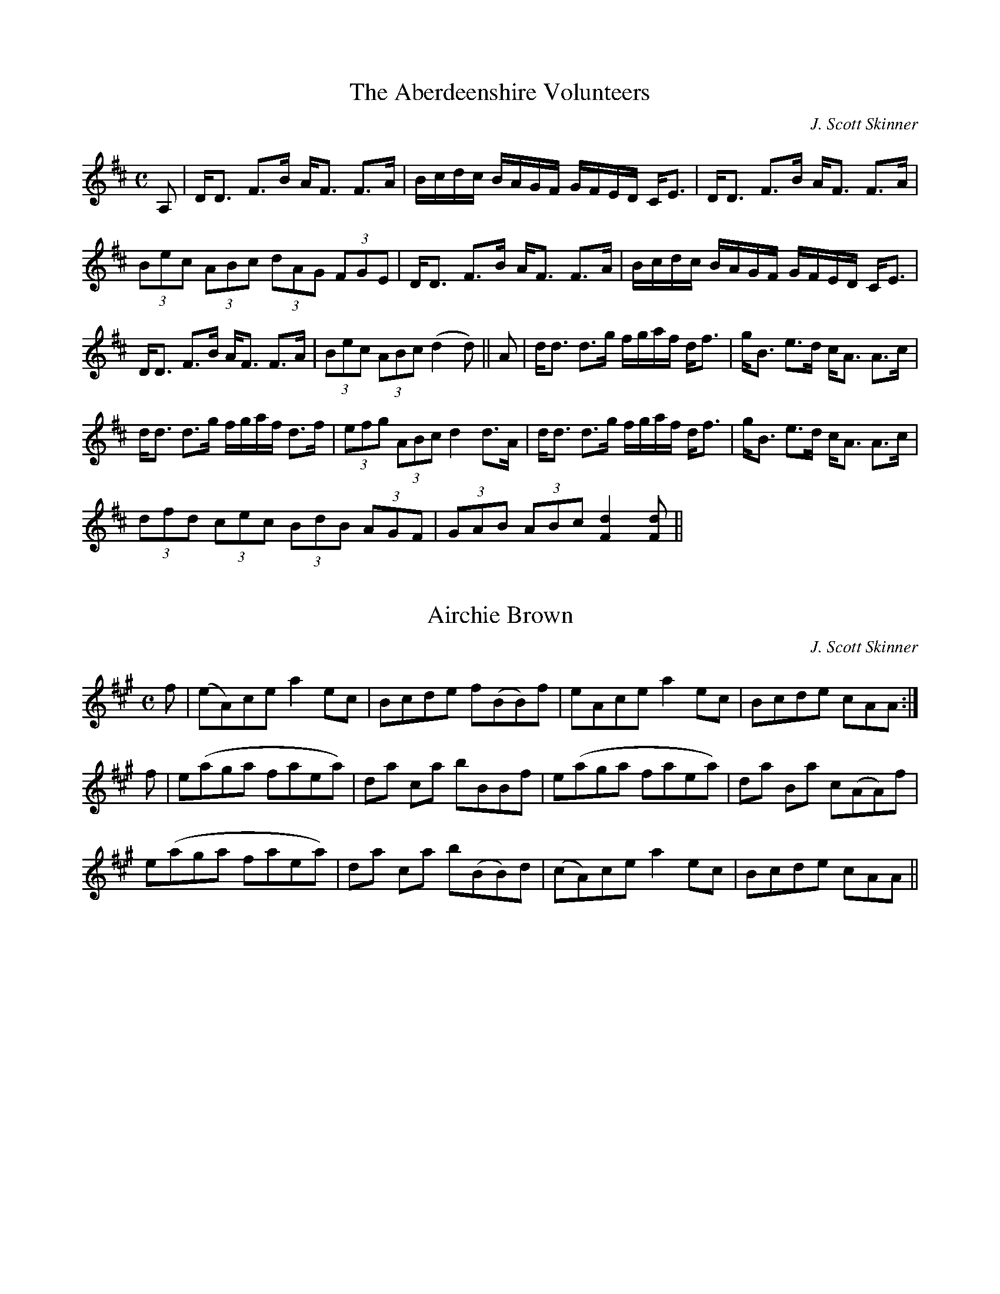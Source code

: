 
X: 1
T: Aberdeenshire Volunteers, The
R:Strathspey
C:J. Scott Skinner
S:MacDonald - Skye Collection
N:pg.53
M:C
L:1/8
K:D
A,|D<D F>B A<F F>A|B/c/d/c/ B/A/G/F/ G/F/E/D/ C<E|D<D F>B A<F F>A|
(3Bec (3ABc (3dAG (3FGE|D<D F>B A<F F>A|B/c/d/c/ B/A/G/F/ G/F/E/D/ C<E|
D<D F>B A<F F>A|(3Bec (3ABc (d2d)||A|d<d d>g f/g/a/f/ d<f|g<B e>d c<A A>c|
d<d d>g f/g/a/f/ d>f|(3efg (3ABc d2 d>A|d<d d>g f/g/a/f/ d<f|g<B e>d c<A A>c|
(3dfd (3cec (3BdB (3AGF|(3GAB (3ABc [F2d2] [Fd]||


X: 2
T: Airchie Brown
R:Reel
C:J. Scott Skinner
S:MacDonald - Skye Collection
N:pg.20
M:C
L:1/8
K:A
f|(eA)ce a2 ec|Bcde f(BB)f|eAce a2 ec|Bcde cAA:|
f|e(aga faea)|da ca bBBf|e(aga faea)|da Ba c(AA)f|
e(aga faea)|da ca b(BB)d|(cA)ce a2 ec|Bcde cAA||


X: 3
T: Avimore
R:Strathspey
C:Joseph Lowe
S:MacDonald - Skye Collection
N:pg 21
M:C
L:1/8
K:A
e|c>A c/d/e f>d e<c|B>=gd>g B<G G>B|c>A c/d/e f>de>c|e>agb aAA:|
g|a>e c<A c<e a>f|=g>fg>d B<G G>B|e<a g/a/b a2 eg|a>f e<d c<A A>g|
a>e c<A c<e a>f|=g>fg>d B<G G>B|(3a=gf (3gfe (3fed (3edc|d>c B<e cAA||


X: 4
T: Banks of Clyde, The
R:Strathspey
S:MacDonald - Skye Collection
N:pg.11
M:C
L:1/8
K:A Mix
a|c>AA>c A>AA>d|c>AA>e a>fe>d|c>AA>c A>AA>d|B>GG>B g>Bd>B|
c>AA>c A>AA>d|c>AA>e a/g/f/e/ a>e|c>AA>c c<ece|B>GG>B g>Bd>B||
=c<e g>e a>eg>e|=c>eg>e daa>e|1 =c<e g>e a>eg>f|e>Ag>d B<Gd>B:|2
=c<e g>a g>ef>d|e>Ag>d BG d||


X: 5
T: Birk Hall
R:Strathspey
S:MacDonald - Skye Collection
N:pg.10
M:C
L:1/8
K:A Mix
%BIRK HALL. Scottish, Strathspey. A Mixolydian. Standard. AABB'. Pipe Tune. "From
%Ross's Collection (Skye)." MacDonald (The Skye Collection), 1887; pg. 10.
a|c2 (Ae) A<AeA|c2 (Ae) dB=Ga|c2 (Ae) A<AeA|B=GdB AAA:|
B|A<AeA a2 ef|=g2 ed B=GGe|1 A<AeA a2 ef|=g2 dB AAA:|2
A<AeA c2 (Ae)|=g2 (dB) AA A2||


X: 6
T: Black Shepherdess, The
R:Reel
S:MacDonald - Skye Collection
N:pg.88
M:C
L:1/8
K:A Dorian
AA ag f2 ef|ef g2 dBBd|a>ba>g f2 ef|gedB AA A2:|
|:g/|f2 A2 f>e de|g2 dB GB d>g|f2 A>f e2 de|gedB AA A>g:|


X: 7
T: Blairnanes Rant
R:Strathspey
C:J. Scott Skinner
S:MacDonald - Skye Collection
N:pg.65
M:C
L:1/8
K:D
F|F<(A A>)B A>Bd>f|e>fe>d (B2 B<)d|F<(A A>)B A>Bd>b|a<f e>f d2d:|
D|D<d d>B B>AA>D|D<d d>B (B<A) (A>D)|D<d d>B B>AA>F|G>A F>G (E2 E>)D|
D<d d>B B>AA>D|D<d d>B B<A A>c|(3dcd (3efg (3fed (3cBA|(3cBA (3GFE (D2D||


X: 8
T: Blanchard's Hornpipe
T: Fisher's Hornpipe
R:Hornpipe
S:MacDonald - Skye Collection
N:pg.172
N:original MS in key of G
M:C
L:1/8
K:D
A(B/c/)|d>AF>A G>BA>G|F>AF>A G>BA>G|F>DF>D G>EG>E|F>DF>D E2 AB/d/|
d>AF>A G>BA>G|F>DF>D G>BA>G|F>Ad>f g>ec>e|d2[F2d2][F2d2]:|
|:(cd)|e>cA>c e>cg>e|f>dA>d f>da>f|e>cA>c e>cg>f|e>dc>B A2 FG/A/|
B>GE>G A>Fd>B|A>FD>F A>Fd>A|B>dc>B A>GF>E|D2 [F2d2][F2d2]:|


X: 9
T: Bog an Lochan
T: Athole Cummers
R:Strathspey
S:MacDonald - Skye Collection
N:pg.90
M:C
L:1/8
K:E Minor
F|:E/E/E ~E2 E>FB>F|E/E/E ~E2 F<D A>F|E/E/E ~E2 E>FB>A|1 B<d A>d F<DA>F:|2
B<dA<d F<D D>d||
|:B<E (B>A) B<E E>e|B<E (B>A) (F<D) D>d|B<E B>A d>e(f>e)|1
(d/^c/)B/A/ d>A (F<D) D>d:|2 (d/^c/)B/A/ d>A F<D D>f||e/e/e e2 (e>f)(b>f)|
e/e/e e2 f>da>f|e/e/e e2 (e>f)b>f|(g<e) b>e (df/g/) a>f|(g>e)(b>e) (g<e) (b>e)|
(g<e) (b>e) (df/g/) a<f|(g<e)(b<e) d>e(f>e)|(d/^c/)B/A/ d>A F<D D>d||
B<E (B>A) (B<E) E>e|B<E (B>A) (F<D) D>d|B<E (B>A) d>e(f>e)|
(d/^c/)B/A/ d>A F<D D>d|B<E (B>A) (B<E) E>e|B<E (B>A) (F<D) D>d|
B<E (B>A) d>e(f>e)|(d/^c/)B/A/ (dA) F>DD||


X: 10
T: Bonnie Lass o' Bon Accord
R:Air or March
C:J. Scott Skinner
S:MacDonald - The Skye Collection
N:pg.152
M:C
L:1/8
Q:1/4=80
K:A
E|A>B {aB}c>B AA,CE|A{BAG}A/f/ e/c/{c}B/A/ {A}B2 Bc|
A>B {A/B/}c>B AcE=G|(F/D/F/A/) (G/E/G/B/) A2 A:|
{efg}a>cd>f eA a(g/f/)|eA (f/e/)(d/c/) {c}B2 B(3e/f/g/|a>c (df) (e/A/c/A/)
(a=G)|
(F/D/F/A/) (G/E/G/B/) A2 A (3e/f/g/|a>c df eA a(g/f/)|eA (f/e/)(d/c/) {c}B2 B>c|
(A,/C/E/A/) c>B AC E>=G|(F/D/F/A/) (G/E/G/B/) A2 A||
E|{B/}(A/G/A/B/) {AB}(c/B/A/G/) (A/A,/B,/C/ E/F/G/G/)|
(A/G/)(A/f/) (e/c/){c}(B/A/) {A}B2 B>c|
(A/G/A/B/) (c/B/A/G/) (A/A,/B,/C/ D/E/F/=G/)|(F/D/F/A/) (G/E/G/B/) A2 A:|
|{efg}a/g/f/e/ d/c/B/A/ e/A/c/A/ a/(G/A/)B/|c/A/e/A/ a/e/d/c/ {c}B2 B (3e/f/g/|
a/g/f/e/ d/c/B/A/ e/A/c/A/ a/(G/A/=G/)|(F/D/F/A/) G/E/G/B/ A2 A (3e/f/g/|
a/g/f/e/ d/c/B/A/ c/A/e/A/ ag/f/|e/(G/A/a/) f/e/d/c/ B2 B>c|A,/C/E/A/ c>G AC
E>=G|
(F/D/F/A/ G/f/e/G/) {G}A2A||


X: 11
T: Bothwell Castle
S:MacDonald - Skye Collection
M:C
L:1/8
K:Bb
D>EF>E DB~Bd|D>EF>D (A,/C/F/A/) (cd)|D>E (F/>E/)(F/>E/) DBfd|
(e/d/)c/B/ (A/g/)f/e/ dBB:|
~f|d'>c'/2b/2 (3a/g/f/ (3e/d/c/ B~fd~b|f/>d/b/>f/ d'/>b/ (f/d/B/ Acc~f|
d'>c' {c'}b/a/b/g/ {g}(f/=e/)f/g/ a/f/g/a/|(b/g/)a/b/ (c'/a/)(b/g/) fbb b/>c'/|
d'/(b/a/)b/ c'/(a/g/)a/ b/(a/^f/)g/ a/(=f/^e/)f/|g/(e/d/)e/ (f/B/)(g/B/) Acc
(f/2g/2a/)|
[d2b2] [e2g2] [Ac][Af] d (B/2c/2d/)|e>d (3c/d/B/ (3A/B/G/ (FB)B||


X: 12
T: Brown's Reel
R:Reel
S:MacDonald - Skye Collection
N:pg.192
M:C
L:1/8
K:Bb
B,DFB AFcF|Bdce dfBd|B,DCE DFBd|1 cAFA B2B2:|2 cAFA B2||de|fdBd bagf|
EdcB AFcF|BFdF cFec|AFGA Bcde|fdBd bagf|edcB AFcF|Bdce dfeg|fFGA B2B2||


X: 13
T: Burn o' Cairnie
R:Strathspey
S:MacDonald - Skye Collection
N:pg.7
M:C
L:1/8
K:A
F|E2 E>F E>FA>c|B>AB>c B>AF>A|E2 E>F E>FA>c|B>AB>c A/A/A A||
c|d2 d>f e<cc<e|B>AB>c B>AFA|d>c d<f e<cc<e|B>AB>c A/A/A Ac|
d>c d<f c>Bce|B>A B<c B>AF>f|e<e e>f a>ec>e|B>AB>c A/A/A A||


X: 14
T: Caillich Odher
T: The Sallow-faced Hag
R:Strathspey
S:MacDonald - Skye Collection
N:46
M:C
L:1/8
K:D
d|A>FD>F A<D D>B|A<DF>D F/G/A d2|A>DF>A D<AF<A|G<B A>F E/E/E B2:|
A<d d>f e>dc>A|A<d d>f ef/g/ f>e|1 A>dd>f e>dc>A|B>dA>d E/E/E B2:|2
f<a e>f d>fB>d|A>cF>d E/E/E B2||


X: 15
T: Caller Herring
R:Slow Air
C:Nathaniel Gow
S:MacDonald - Skye Collection
N:pg.162
M:C
L:1/8
K:Bb
F|B2 B>B A2 Bz/c/|(dB) c>B A(FGA)|B2 B>B A2 Bz/c/|(dB) (cA) B3:|
|:[gb]|[fa][eg][df][eg] [Bd][Fc][DB][gb]|[fa][eg][df][eg] [Bd][Fc][DB][gb]|
[fa][eg][df][eg] [Bd][=Bd][ce][df]|gG ~c>B (AF)GA|B2 B>B (A2 B)z/c/|
dG ~c>B (AF)GA|B2 B>B A2 Bz/c/|de c>B B3:|
|:f|b2 b>b a2 bz/a/|(gfed) cde=e|f2 f>f (=e2 f)z/g/|a>b g>f f3d|e2 e>e d2 e>f|
gG c>B (AFGA)|B2 B>B A2 Bg/e/|d>e d>B [D3F3B3]:|


X: 16
T: Captain Gillans
R:Slow Strathspey
C:William Christie
S:MacDonald - Skye Collection
N:pg.27
M:C
L:1/8
Q:1/4=130
K:A
E|:E<E E>F E>FA>B|(c<e)B<c A>B A<E|F>GF>E F>Ad>f|1
(g/e/)d/c/ (d/c/)B/A/ A<F F>A:|2 (f/e/)d/c/ (e/d/)c/B/ A2A2||
c<e e>f e>fa>e|(f/g/a/f/) e>c A>B A<E|F<f f>g a>gf>e|f/e/f/g/ a/g/f/e/ f2 f>e|
f<ae<a d<eB<c|A<cB<c A>B A<E|F<f f>g a>gf>e|1 (d/c/B/A/) (B/d/c/B/) A<F F>A:|2
(d/c/B/A/) (B/d/c/B/) A2A2||


X: 17
T: Castle Spynie
R:Strathspey
C:J. Scott Skinner
S:MacDonald - Skye Collection
N:pg.56
M:C
L:1/8
K:D
B|A>FG>E F<A d>e|f>ed>f e<E E>B|A>FG>E F<A (d>e)|f>de>c d2d:|
f/g/|a>f g>e f<a dc/d/|e>cd>B c<e Af/g/|a>fg>e f<d B>g|f>de>c (d2 d)f/g/|
a>fg>e f>a dc/d/|e>cd>B c<e Af/g/|(3agf (3edc (3B^c^d (3efg|(3fed (3edc d2d||


X: 18
T: Ceres Green
R:Strathspey
S:MacDonald - Skye Collection
N:pg.19
M:C
L:1/8
K:A
E|A2 c>A e2 c>A|B>AB>c B2c2|A2 c>A e2 c>A|B>A B>c A2 z:|
B|e2 e>c f2f2|d>f e>c B2B2|e2 e>c f2f2|a>g f>g a4|e2 e>c f2f2|e>f ec B2B2|
AA B>B c>c d>d|e>d c>B A4||


X: 19
T: Chorus Jig
R:Reel
S:MacDonald - Skye Collection
N:pg.58
M:C
L:1/8
K:D Mix
A|(GF)DD FADD|(GF)DD FABA|(GF)DD FADD|FD=cc EG E:|
F(Dd)d BAGF|E(Dd)d BA A2|(Dd)dB AGFD|E=cc[EB] G2 E2|
(Dd)dB AGFE|DddB A2A2|BcdB cABG|AFE=c cEGE||g|(fd)df af d2|
(gf)dd faba|(gf)dd fafd|fede fg e:|
|:g|fdec dBAF|DddB A2A2|gfde cdBG|FE=cc [EB]GE:|


X: 20
T: Clach na Cudain
T: Cross of Inverness
R:Strathspey
S:MacDonald - Skye Collection
N:pg.47
M:C
L:1/8
K:D
A,|D<D F>E D2 D<A,|D<D F>A B>AF>d|D<D F>E D2 D>F|G>A,F>A, E>A, C<E:|
d>fA>f d/e/f/g/ a>f|d>fA>f d>fA>f|d>fA>f d/e/f/g/ a>f|g>Af>A e>Ac>e|dfAf
d/e/f/g/ a>f|
dfAf d>Ad>f|B<gA<f G<eF<d|G>A,F>A, E<A,C<E||


X: 21
T: Countess of Haddington, The
R:Strathspey
C:Neil Gow
S:MacDonald - Skye Collection
N:pg.132
M:C
L:1/8
K:Bb
F|(D/E/F) BF (D/E/F) BF|GEFD Ccc>d|(D/E/F) BF (D/E/F) Bg|fd (e/d/)c/B/ FBB:|
d|B/c/d/e/ fb Bbfd|e(d/c/) (e/d/)c/B/ G(cc)d|(B/c/d/e/) fb Bbfd|
ed/c/ (e/d/)c/B/ FBB>d|(B/c/d/e/) fb Bbfd|e(d/c/) (e/d/)c/B/ G(cc>)d|
B<FD<F D<FD<g|f>d (e/d/)c/B/ FBB||


X: 22
T: Cuir sa chiste mhoir mi
T: Miss Cruikshank's Reel
T: Put Me in the Big Chest
R:Reel
S:MacDonald - The Skye Collection
N:pg.137
M:C|
L:1/8
K:Bb
FGBd e2 (eg)|fdcB cBGB|FGBd e2 (eg)|fdcd B/B/B B2:|
(gab)a (gf)ed|cBcd BGGf|(gab)a (gf)ed|cBcd B/B/B B2|gaba gfed|
cBcd BGGB|FGBc defg|fdcd B/B/B B2||


X: 23
T: Daldowny's
R:Reel
S:MacDonald - Skye Collection
N:pg.12
M:C
L:1/8
K:A Mix
d|ceae cefe|cAAc e2 ed|1 ceae ce=gd|B=GGB d2 dB:|2 cdef =gefd|B=GGB d2 dB||
cAAe fAeA|cAAc e2 ed|1 cAA[ce] fded|B=GGB d2 dB:|2 cdef =gefd|B=GGB d2 dB||


X: 24
T: Delvin House
R:Reel
C:Neil Gow ?
S:MacDonald - Skye Collection
N:pg.118
M:C
L:1/8
K:C
e|~c2 Ge ~c2 GE|D>(dd>)c B>GA>B|c>ed>e c>eA>c|G>AG>E G(cc):|
e/f/|gece ce/f/ge|afdf df/g/af|gece gecA|A>fe>d ecce/f/|gece ce/f/ge|
afdf cf/g/af|e>gd>e c>dA>c|G>AG>E G(cc)||


X: 25
T: Down the Burn, Davie Lad
R:Slow Air
S:MacDonald - Skye Collection
N:182
M:C
L:1/8
Q:1/4=80
K:D
d>e|{d}f>edB AFE>D|{D}FA Ad d3e|~f>efa Adgf|f2e2 z2 d>e|f>edB AFE>D|
FA Ad d3e|f>dfa Adf>e|e2d2 z2 f2|edef B3f|edef B3c|dedB Adg>f|f2e2 z2 de|
f>gf>d B>cd2|g>ag>e c>de2|a>ba>f d>efd|Adf>e e2d z|(FED2) def2|(GFE2) efg2|
(AGF2) fg a>g|f>e f<a d>BAF|Adf>e e2d2||


X: 26
T: Dr. Keith, Aberdeen
R:Strathspey
C:J. Scott Skinner
S:MacDonald - The Skye Collection
N:pg.142
M:C
L:1/8
K:F
B|(A/B/c) f>d c2 A>c|d<f c>A B<G G>B|(A/B/c) f>d c2 A>c|=B<GB<g e<c c>B|
(A/B/c) f>d c2 A>c|d<f c>A B<G G>B|A>c (=B/c/d) c2 A>F|(D/E/F) E<c A<F F||
B|A<f (e/f/g) f2 c>f|(3agf (3efg (3fed (3cBA|B>g ^f/g/a g2 d>g|
(3bag (3 ^fga (3g=fe (3dcB|A>f (e/f/g) f2 c>f|(3agf (3efg (3fed (3cBA|(Bg) g2
(Af) f2|
bagf edc||


X: 27
T: Drovers Lads, The
R:Jig
S:MacDonald - Skye Collection
N:pg.176
M:6/8
L:1/8
K:G
B|GBd g3|agf (g2e)|dBB (B2e)|dBB (B2A)|GBd g3|agf (g2e)|dBA A2e|dBA A2:|
|:B|GBd dBd|ege dBG|dBB (B2e)|dBB (B2A)|GBd dBd|ege dBG|dBA (A2e)|dBA A2:|
|:B|GBB gBB|aBB bBB|dBB (B2e)|dBB (B2A)|GBB gBB|aBB bBB|dBA (A2e)|dBA A2:|
|:g|bag agf|gfe efg|dBB (B2e)|dBB (B2g)|bag agf|gfe efg|dBA (A2e)|dBA A2:|


X: 28
T: Duchess of Athole's Favourite
R:Slow Strathspey
C:Neil Gow
S:MacDonald - Skye Collection
N:pg.154
M:6/8
L:1/8
Q:3/8=100
K:A
c/B/|(AE)C (A,C)E|AEA c(e/d/)(c/B/)|AEC A,(F/E/)D/C/| B,BB B2 c/B/|
AEC A,CE|AEA c(d/c/)(B/A/)|EFA BAB|cAA A2||
|:f/g/|aec (f/e/)d/c/B/A/|aec (f/e/)d/c/B/A/|(B/A/)B/c/d/e/ f/e/d/c/B/A/|
FBB B2 c/d/|(ec)A (af)d|eaf {f}ed/c/B/A/|E>FA BAB cAA A2:|


X: 29
T: Duchess of Buccleugh
R:Strathspey
C:Neil Gow
S:MacDonald - Skye Collection
N:pg.17
M:C
L:1/8
K:A
e/c/|cAAc aAA=c|B=G G/A/B/=c/ d2 de/d/|cAAc aAAc|e>c (A/B/)c/d/ e2e:|
(f/g/)|a>fg>e f>de>c|d/=c/B/A/ =G/A/B/c/ d2 df/^g/|a>fg>e f>de>c|
e/d/c/B/ A/B/c/d/ e2 ef/g/|a/g/f/a/ g/f/e/g/ f/e/d/f/ e/d/c/e/|
d/c/B/A/ =G/A/B/c/ ~d2 de/d/|cAAc aAAc|e>c (A/B/)c/d/ e2e||


X: 30
T: Duncan on the Plainstones
R:Reel
C:J. Scott Skinner
S:MacDonald - Skye Collection
N:pg.56
M:C
L:1/8
K:D
G|F>D D/D/D (FG) AB|=cBcG ECEG|F>D D/D/D (FG) AB|dABG FDD:|
g|fa^gb adfd|Be^df eAcA|fa^gb adfd|Bdce fddg|fa^gb adfd|Be^df eAce|
fedc BAGF|EDCB, A,GFE||


X: 31
T: Earl of Eglinton
R:Reel
S:MacDonald - Skye Collection
N:pg.145
M:C
L:1/8
K:Bb
B|FB (3dcB FBDB|FB (3dcB cCCB|FB (3dcB FBDF|(E/F/G) F>E DB,B,B|
FB (3dcB FBDB|FB (3dcB cCCB|FB (3dcB FBDF|Ged>c dBB||
f|dfBf dfbf|(e/f/g) B>d cFFe|dfBf dfbd|ced>c dBBf|
dfBf dfbf|(d/e/f) B>d cFFf|geBg fdBf|ecFe dBB||


X: 32
T: Earl of Fife's Fireside, The
R:Strathspey
C:Robert Petrie
S:MacDonald - Skye Collection
N:pg.151
M:C
L:1/8
K:F
c|A<F F2 C<F F2|A>F A/B/c/A/ B<G G>B|A<F F2 C<F F2|B<G c>B AF F:|
c|(f/e/f/g/) fc AcAF|Bd d/c/B/A/ BGGe|(f/e/f/g/) fc dfdB|df ef/g/ af fg/a/|
(3bag (3agf (3gfe (3fed|(d/c/B/A/) fA BGGB|(3AFA (3cAc (3dBd (3fdf|
(3efg (3gab (3aff z||


X: 33
T: Falls of Divach, The
R:Strathspey
C:J. Scott Skinner
S:MacDonald - Skye Collection
N:pg.24
M:C
L:1/8
K:D
A>D F>D A<D D2|E>A,C>A, E<A, A,2|A>DF>D A<D D2|E<A, A,>C (D2D):|
g|f<a c>a f<a d>d|c<e A>e c<e A>g|f<a d>a f<a d>d|e<A A>c (d2 d>)g|
f<a c>a f<a d>d|c<e A>e c<e A>c|(3def (3efg (3fga (3gfe|(3dcB (3ABc d2 d||


X: 34
T: Fir Tree, The
R:Strathspey
S:MacDonald - Skye Collection
N:pg.49
M:C
L:1/8
K:D
A|F2 DB/c/ d>A=c>G|E2 =C>E =c>GE>A|F2 DB/c/ d>AG>A|F2 DB/c/ e/d/B/A/ d>f|
F2 DB/c/ d>A=c>G|E2 =C>E =c>GE>G|D>EF>G A<d A>F|G<E A>G FDD||
f|d/d/d f>d g>ef>d|e/e/e f>d g>e=ce|d/d/d f>d g>ef>d|e/e/e ~a>g f>d d<f|
d/d/d f>d g>ef>d|e/e/e f>d g>e=ce|d>ef>g a>ba>f|g>e a/g/f/e/ fdd||


X: 35
T: Foot it Feathy
R:Reel
S:MacDonald - Skye Collection
N:pg.30
M:C
L:1/8
K:A Major
g|a2 AB cdef|=g2 d=c BGG>g|a2 AB cdef|gfed cAA>e:|
cAeA aAef|=g2 d=c BGGB|cAeA aAef|gfed cAAe|cAeA aAef|
=g2 d=c BGGB|AcBd ceef|eagb aA A2||


X: 36
T: Garthland House
R:Strathspey
C:R. Macintosh
S:MacDonald - Skye Collection
N:pg.193
M:C
L:1/8
K:Bb
D/E/|F>G F<D B,D/E/ FD|F>G F<D G/F/E/D/ CD/E/|F>G F<D F>G B>c|
dB e/d/c/B/ FBB:|
g|fB e/d/c/B/ F>BD>B|fB e/d/c/B/ gccg|fB e/d/c/B/ F<BD<B|(A/B/c) Fe dBBg|
fB e/d/c/B/ FBDB|fB e/d/c/B/ g>cc<e|d<fe<g d<f c>d|F>GB>c dBB||


X: 37
T: General Wemyss of Wemyss
R:Reel
C:Nathaniel Gow
S:MacDonald - Skye Collection
N:pg.190
M:C
L:1/8
K:F
C|F2 AF (ABc)f|A<F c>F EGGA|F2 AF (ABc)A|dfeg fFF:|
g|(a/g/f/e/ fc (ABc)f|A<F c>F EGGg|(fef)c (ABc)A|dfeg fFFg|
afge (fdc>)B|A<F c>F EGGB|AFcA Bcde|fcdB AFF||


X: 38
T: George the IVth's Welcome to Scotland
R:Reel
S:MacDonald - Skye Collection
N:pg.133
M:C
L:1/8
K:Bb
d|f2 dB f2 dB|A/B/c c>B AFF_A|GEEG FDDd|edcB AcF=e|f2 db f2dB|
A/B/c c>B AFF_A|GBAc Bdce|dfec B2B||
e|dfbf dfBd|Acfc AcF_A|GEEG FDDd|edcB AcFe|dfbf dfBd|Acfc AcF_A|
(B/A/B) (A/B/c) (B/c/d) (c/d/e)|(d/e/f) (e/f/g) (f/g/a) bg)=e||


X: 39
T: Gillean an Fheilidh
T: Lads in the Kilt
R:Jig
S:MacDonald - Skye Collection
N:pg.177
M:6/8
L:1/8
K:D
e|:d>BA A2B|dfe dBA|d>BA B2g|aAa f2e:|
d>ef g>eg|a>Aa f>ed|d>ef g>eg|a>Aa f2e|d>ef g>eg|a>Aa f>ef|d>BA B2g|
a>Aa f2e|d>ef g>eg|a>Aa f>ef|d>ef g>eg|a>Aa f2e|d>ef g2{A}A|a2 {A}A f>ef|
d>BA B2g|aAa f2e||


X: 40
T: Glen Lyons Rant
R:Strathspey
S:MacDonald - Skye Collection
N:pg.186
M:C
L:1/8
K:G
d|B(GG)D B,G,GB,|CA,AG FDAc|B(GG)D B,G,DB,|CEDF GG,G,d|
(B/A/G/F/) GD B,G,DB,|CEAG FDAc|(B/c/d) GB EGCE|FDcA BGG||
d|(g/f/g/a/) gd BGdB|c<e a>g (fddf)|(g/f/g/a/) gd edcB|cAdc B(GGd)|
(g/f/g/a/) gd BGdB|c<A a>g f(dd)f|gbab gdeB|cAdc BGG||


X: 41
T: Glen where my love is, The
R:Reel
S:MacDonald - Skye Collection
N:pg.11
M:C
L:1/8
K:A Mix
a|e2 d<e f2 d<f|e2 d<e A<AcA|e2 d<e f2 d<f|d2 =Gd BG B:|
e>dec ABcd|eaec A<A c2|1 e>dec A<AcA|BcdB =G<G B2:|2 defd cdec|
BcdB =G<G B2||A<A cA cAcA|A<A cAcA c2|1 A<A cA cAcA|B=GGG BG B2:|2
defd cdeB|BcdB =G<G B2||eaga eAcA|eaga eA c2|eaga eAcA|B=GGG BG B2|
eaga eAcA|eaga cA g2|afge fdec|d=GGG BG B2||


X: 42
T: Glenlyon's Piper
R:Reel
S:MacDonald - Skye Collection
N:pg.186
M:C
L:1/8
K:A Minor
g|eA A/A/A (ed)Bd|BG G/G/G (BA)Bd|eA A/A/A (ed)Bd|edgB A2A:|
|:g|edeg abag|dgBg dgBg|edeg abag|edgB A2A:|


X: 43
T: Gordons, The
R:Strathspey
S:MacDonald - Skye Collection
N:pg.187
M:C
L:1/8
K:A Minor
A2 B<d e2 d<B|(BA) A/A/A B<A A>c|B<d d>B cBAG|E2 G>A GEDE|
D>EG>A B2 g>^f|e>dg>^f e>d B<d|e>^fg>f e<dc<B|A/A/A e>d B<A A||
B|A<aa<b a2 g>^f|e>d e<g a>ee>^f|g>ab>a g/a/g/^f/ g<e|d>edc BGGB|
A<a a>b a2 g^f|e>dB>d e>^fg>a|b<gae g<e d>B|A<a e>d B<A A2||


X: 44
T: Graceful Move, The
R:Reel
S:MacDonald - Skye Collection
N:pg.48
M:C
L:1/8
K:A Mix
e|Acec fdec|Acec e2c2|Acec fdec|fBBc d2c2:|
|:ABca ecca|ecca e2c2|ABca ecce|fBBc d2c2|ABca eaca|eaca e2c2|
ABca eace|fBBc d2c2||AAAg fdec|AAAf e2c2|AAAg fdec|fBBc d2c2:|
aece Acec|fBBc d2c2|aece Acec|aece e2c2|aece Aece|dfBc d2c||


X: 45
T: Granite City, The
R:Reel
C:J. Scott Skinner
S:MacDonald - Skye Collection
N:pg.53
M:C
L:1/8
K:D
A,|D/D/D (FB) AFFA|GFED CDEC|D/D/D (FB) AFFA|(B/c/d) (e/f/g) fdd:|
g|fdec dBcA|(B/c/d) (AF) BEEg|fdec dBcA|(B/c/d) (e/f/g) fddg|fdec dBcA|
(B/c/d) (AF) BEEF|DFEG FAGB|Adce fdd||


X: 46
T: Grey Old Lady of Raasay, The
T: Caillach Liath Rasar
R:Reel
S:MacDonald - Skye Collection
N:pg.116
M:C
L:1/8
K:A Mix
e|AA g2 aeef|g2 ag fdde|cc g2 aeeg|fdec BBB:|
a|cAAA ecce|f2 AA ecca|1 cAAA ecce|fdec BBB:|2 cA d2 ecce|fAec BBB||


X: 47
T: Hatton Burn
T: Tarbolton Lodge
R:Reel
S:MacDonald - Skye Collection
N:pg.75
M:C
L:1/8
K:E Minor
F|Eee^d e2 (BA)|GBAF GEEF|Ddd^c d2 (AG)|FdAG FDDF|
Eee^d efga|fedf eBBA|GABG FGAF|BGAF GEE||
f|gfef gebe|gebe geef|defg adfd|ABAG FDDF|
G2 BG F2AF|Eeef gefd|BcdB AGFA|BGAF GEE||


X: 48
T: Highland Society of London, The
R:Strathspey
S:MacDonald - Skye Collection
N:pg.10
M:C
L:1/8
K:A Mix
a|A<AeA cAAB|=g2 ed B=GGa|1 AaeA cAAB|=g2 dB AAA:|2 A<AeA c2 Ae|
=g2 dB AAA||e|A<AeA a2 ef|=g2 ed B=GAB|1 A<AeA a2 ef|=g2 dB AAA:|2
A<AeA c2 Ae|=g2 dB AAA||


X: 49
T: Highway to Dublin, The
R:Jig
S:MacDonald - Skye Collection
N:pg.177
M:6/8
L:1/8
K:A Mix
=g|~f>ed ~c>BA|ecA A2=g|~f>ed dcd|dB=G G2g|
~f>ed ~c>BA|def ef^g|a=gf g2e|dB=G G2:|
|:=g|(f/=g/)af g2f|ecA A2=g|(f/=g/)af g2e|dB=G G2g|
(f/=g/)af geg|fdf ef^g|a=gf gfe|dB=G G2:|


X: 50
T: Highway to Dublin, The
R:Jig
S:O'Neill - 1001 Gems (15)
M:6/8
L:1/8
K:D
g|fed cBA|ecA A2g|fed cBc|dBG G2g|f>ed c>BA|def efg|agf efd|cAA A2:|
|:g|faf g2f|ecA A2g|faf g2e|dBG G2g|faf geg|fdf efg|agf efd|cAA A2:|


X: 51
T: Honorable Colonel Wemyss, The
R:Reel
S:MacDonald - Skye Collection
N:pg.145
M:C
L:1/8
K:F
C|F2 AF ABcf|Afc>F EGGA|F2 AF ABcA|dfeg fFF:|
g|a/g/f/e/ fc ABcf|Afc>F EGGg|fefc ABcA|efeg fFFg|
afge fdcB|Afc>F EGGB|AFcA Bcde|fcdB AFF||


X: 52
T: Hundred Years Since, A
R:Reel
C:James Porteons
S:MacDonald - Skye Collection
N:pg.130
M:C|
L:1/8
K:Eb
C|B,G,B,C E2 (EG)|FEFG FECE|B,G,B,C EFGc|BGFG E2E:|
d|edcB c2 ce|BGFE FECB|(ed)cB (cd)ef|(gf)ed e2 ef|(gf)ed e2 ef|
(gf)ed (ed)cB|(AG)FE FECE|B,G,B,C EFGc|BGFG E2E||


X: 53
T: Inverness Gathering, The
R:March
S:MacDonald - The Skye Collection
N:pg.178
M:C
L:1/8
K:A Mix
e>c|d>cB>c A>Bc>A|a2e2e2 (3def|=g2 BA =G2 (3BAG|=g2 d2 d2 e>c|d>cB>c A>Bc>A|
a2e2e2a2|=g>ed>B =G>Bd>B|e2A2A2:|
|:(3efg|a>(ec>)(e a>)(ec>)(e|a2)e2e2f2|=g>ag>f g>ag>e|d>=cB>A =G>AB>A|
(3cBA aA (3cBA aA|a2e2e2a2|=g(>ed>)(B =G>)(Bd>)(B|e2)A2A2:|
|:e>c|d>cB>c A>Bc>A|a2e2e2 (3def|=g2 BA =G2 (3BAG|=g2 d2d2 e>c|
d>cB>c A>Bc>A|a2e2e2a2|=g>(ed>)(B =G>)(Bd>)(B|e2)A2A2:|
|:c>B|(3AAA a2 a/g/e/g/ a2|(3AAA a>^g e2 d=g|(3=GGG =g2 g/e/d/e/ g2|
(3=GGG =ge d2 BG|(3AAA a2 a/g/e/g/ a2|(3AAA a>g e2 d>(=g|
e>)(dB>)(d =G>)(Bd>)B|e2A2A2:|


X: 54
T: Irish Girl
R:Jig
S:MacDonald - Skye Collection
N:pg.183
M:6/8
L:1/8
K:G
D|D>B,D D>B,D|D>B,D D2G|E>GE E>DE|G>AB B2A|A>Bd e>ge|dBA G>AB|
B>ed B>AB|GED E2:|
|:d|d>ed dBd|d>ed d2g|ege edB|BAB G2G|Abg edB|cec B2A|ABd ege|GED E2:|


X: 55
T: It's nae ay for want o' health o?
R:Reel
S:MacDonald - Skye Collection
N:pg.21
M:C|
L:1/8
K:D
B|a>A A/A/A B>AGB|A/A/A f>e dBBg|(a>A) A/A/A B>AGB|A/A/A (f>e) d2d:|
e|fdfa fdfa|edef dBBg|fdfa fdfa|edef d/d/d (de)|fdfa fdfa|edef dBBg|a>A A/A/A
(BAGB)|
A/A/A f>e d2d||


X: 56
T: Jeanie's Doll is Dressed Again
R:Strathspey
C:J. Scott Skinner
S:MacDonald - Skye Collection
N:pg.146
M:C
L:1/8
K:F
B|A<c c>B A<F F2|B<d d>c B<G G2|A<c c>B A<F F>A|G<E C>E F2F:|
b|a/b/c' d'/c'/=b (c'>f)f>f|(e/f/g a/g/^f g>cc>b|a/b/c' d'/c'/=b c'>fa>f|
g<e c>e f2 f>b|a/b/c' d'/c'/=b c'>ff>f|e/f/g b/g/^f g>cc>b|a/b/c' b/a/g (3d'c'b
(3agf|
(3edc (3BAG (F2 F)||


X: 57
T: Jenny Bowser
R:Reel
C:J. Scott Skinner
S:MacDonald - Skye Collection
N:pg.40
M:C
L:1/8
K:D
G|FG Ac d2 AF|E/E/E BA B(EE)G|(FG) (Ac) d2 (AF)|D/D/D (AF) ADD:|
g|fdec dAGF|E/E/E (BA) BEEg|fdec dBAF|D/D/D (AF) A(DD)g|
fdec dAGF|E/E/E (BA) B(EE)g|fa gb af ge|fdec dBA||


X: 58
T: John MacEachinn's Big Tune
T: Porst Mohr Iain Ic Eachinn
R:Reel
S:MacDonald - Skye Collection
N:pg.42
M:C
L:1/8
K:A Mix
a|A<AeA cAAe|dBcA B=GGB|AaeA cAfe|d=GB<B e2A:|
|:a|eA c2 eAcA|d=GB<B dGBG|eA c2 eAcA|d=GB<B e2A:|
|:d|c2a2 c<cae|=g2 ef B<BdB|A<A a2 cAec|=g2 dB e2 Ad|
c2a2 c<cae|=g2 ef G<GdB|a>cc>a c>cec|g2 dB e2A||a|
e2 ae cAAB|d2 =Gd BGGB|e2 Aa cAec|d=GB<B e2A:|
|:a|A<AcA dBcA|B<BcA dGGB|AacA dBcA|B<Bed cAA:|
e|A<AeA =g2 e<a|c<c=ge dGGB|AaeA =g2 e<a|c<cac e2 =g2|
a=gfe g2 e<a|c<c=ge dGGB|=g2 ea cAea|gedB e2A||


X: 59
T: Johnny Galbraith
R:Strathspey
S:MacDonald - Skye Collection
N:pg.160
M:C
L:1/8
K:C
G,|C<C~E>G c>GA>c|G<E c<e f/e/d/c/ d<e|C<C ~E>G c>G A<c|f/e/d/c/ A/c/G/E/ Gcc:|
|:e|g>e c>G A<A a2|g>c'e>g c<e G2|g>e c<G A<A a2|(a/g/)f/e/ (f/e/)d/c/ G<c c>e:|
|:C>GE>c G<ge<c|D>AF>A D>gd>B|C>GE>c G<ge<c|(f/e/)d/c/ (A/c/)G/E/ Gcc<e:|
|:C>ge>c (3Gce (3gec|D>fd>B (3GBd (3fdB|(C>ge>c (3Gce (3gec|
(f/e/)d/c/ (A/c/)G/E/ G<cc<e:|
C>ge>c (3Gce (3gec|D>fd>B (3GBd (3fdB|C>ge>c (3Gce (3gec|
(3gec (3fdB (3ecA (3dBG||


X: 60
T: King's Gun, The
R:Reel
S:MacDonald - Skye Collection
N:pg.11
M:C
L:1/8
K:A Mix
e|A<Aag fe a2|A<A a2 cAAc|A<A ag fe =g2|B<B g2 BGG:|
a|A<AeA c2 Aa|A<A eA cAAa|A<AeA c2 Ac|B<B =g2 BGGa|
A<AeA c2 Aa|A<AeA cAAc|d2 fd c2 ec|B<B =g2 BGG||


X: 61
T: Kiss Me Sweetly
R:Reel
S:MacDonald - Skye Collection
N:pg.113
M:C|
L:1/8
K:C
g|(a/g/f/e/) (cg) egcg|(a/g/f/e/) (cg) eddg|(a/g/f/e/) (cg) egde|c>AGE C/C/C C:|
F|(E/F/G) (cG) AGcG|(E/F/G) (ce) dDDF|(EF/G/) (cG) EGca|gede c/c/c (cG)|
(E/F/G) (cG) AGcG|(E/F/G) (ce) eDDF|(E/F/G) (cG) EGca|gede c/c/c c||


X: 62
T: Kiss the Lass Ye Like the Best
S:MacDonald - Skye Collection
N:pg.62
M:C|
L:1/8
K:B Minor
f|(Bcde) f2 ea|c<AeA aAec|(Bcde) faea|c<A a>c B/B/B f2:|
|:B/B/B (b^a) bBbf|=a>baf defd|efab faea|c<A a>c B/B/B f2|
B/B/B (b^a) bBbf|=a>baf defd|efba faea|c<A a>a B/B/B f2:|


X: 63
T: Kissing is the best of a'
R:Reel
S:MacDonald - Skye Collection
N:pg.93
M:C
L:1/8
K:G Mix
c|:(BG)GB (BG)Gc|BGGB gdec|(BG)GB (GB)Gc|A=FFA c2 BA:|
(B/c/d) df (gd)ec|(B/c/d) df g2 gd|(B/c/d) df (gd)ec|A=FFA c2 BA|
(B/c/d) df gded|(B/c/d) df g2 dg|egdg cgBg|A=FFA c2 BA||


X: 64
T: Lady Anderson
R:Reel
C:J. Scott Skinner
S:MacDonald - Skye Collection
N:pg.53
M:C
L:1/8
K:D
A|d>A A/A/A (FA)DF|G>E E/E/E (CE)A,A|d>A A/A/A (FA)DF|GECE (D2D):|
A|dcdf e^deg|fdcd AFDc|dcdf e^deg|fdec (d2 d>)A|dcdf e^deg|fdcd AFDF|
GFGB A^GA=g|fdec (d2d)||


X: 65
T: Lady Bromes
R:Strathspey
C:Robert Macintosh
S:MacDonald - Skye Collection
N:pg.194
M:C
L:1/8
K:Eb
G|E<C c>=B c>CC>E|D<B, d>c B>B,B,>D|E<CG<c =B>df>a|g>fe>d e<c c>G|
E<C c>=B c>CC>E|D<B, d>c B>B,B,>D|E<C F>D G>EA>F|G<g d>f ecc||
d|(e/d/c) G>c E>cG>c|B<f d>f b>fd>B|(c/d/e/c/) G>c E>cG>c|=B>dG>g e<c c>d|
(e/d/c) g>c G>cE>c|(B/c/d/e/) fd bBdf|g>e d<c a>ge>d|(3gag (3fed (3ecc||


X: 66
T: Lady Charlotte Campbell's Reel
R:Strathspey
C:R. MacIntosh
S:MacDonald - Skye Collection
N:pg.190
M:C
L:1/8
K:Bb
F/E/|D<F F>B E<G Gc/B/|A>cf>e d<bB<f|D<F F>B E<G Gc/B/|(A/B/c) F>e dBB:|
a|b>BA>a g>GF>f|e>c e/d/c/B/ A<c c>a|b>Ba>B g>Bf>B|(A/B/c) (Fe) dBBa|
b>BA>a g>GF>f|e>c e/d/c/B/ Ac cB/A/|G>BF>B E>BD>F|(E/F/G) F>E DB,B,||


X: 67
T: Lady Charlotte Durham
R:Strathspey
C:Nathaniel Gow
S:MacDonald - Skye Collection
N:pg.185
M:C
L:1/8
K:G
D|G<G g<g ~G>d BG|GG ~GA/B/ E3 (F/G/)|DD D>E F>G A>B|
{d}c>A {c}B>G B/A/G/F/ EA|G<G g<g ~g>d BG|GG ~GA/B/ E3 (F/G/)|
DD D>E FGAB|c(d/e/) dF G3:|
|:B/c/|dd ~dg dd d(B/c/)|d~d (eg) d3 (B/c/)|dd {d}b>a {a}g>f {f}e>d|
{d}c>B {B}A>G {G}F>E FD|G<G g<g (g/b/)(a/f/) (g/d/)(B/G/)|
GG ~GA/B/ E3 (F/G/)|DD DE ~F>G ~A>B|c(d/e/) dF G3:|


X: 68
T: Lady Georgina Campbell
R:Reel
S:MacDonald - Skye Collection
N:pg.184
M:C
L:1/8
K:G
B|GEDE G2 Ge|dGBG dBA<B|GEDE G2 Ge|dGBG A/A/A A:|
f|gdde g2 ga|agab agea|gdde g2 gb|agab g/g/g ga|
gdde g2 ga|agab agea|gdde gaba|gegB A/A/A A||


X: 69
T: Lady Gwyder
R:Strathspey
C:John Bowie
S:MacDonald - Skye Collection
N:pg.64
M:C
L:1/8
K:D
F|D>AF>A Ddd>B|ADF>D EB,B,E|D>AF>A Dgf>e|d>BA>F D/D/D D:|
f|(d/e/f/g/) ad fdad|(A/B/c/d/) eA cAeA|(d/e/f/g/) ad fdad|Agf>e fddf|
(d/e/f/g/) ad fdad|(A/B/c/d/) eA cAec|d>fe>g f>d e<f|d>BA>F D/D/D D||


X: 70
T: Lady Muir MacKenzie
R:Reel
C:William Gow
S:MacDonald - Skye Collection
N:pg.109
M:C|
L:1/8
K:C
E|C<c c>G ECC_E|D<_B B>F DB,B,D|C<c c>G E>FG>f|ecde c/c/c c:|
e|gece gage|fd_Bd fgfd|gece gage|fdge c/c/c ~c>e|gece gage|fd_Bd (fg)fd|
cedf egfa|gefd c/c/c c||


X: 71
T: Lalla Since the Queen's Come
R:Reel
C:J. Scott Skinner
S:MacDonald - Skye Collection
N:pg.52
M:C
L:1/8
K:D Mix
(F<A) (A>=c) (B>G) A2|F<A A>=c B>G A<d|F<A A>=c B>G A2|E<=c ~c>G E2 =C2:|
A>d (c<d) A<D F2|A>d (c<d) A<D F<A|A>d c<d A<D F2|E<=c c>G E2 =C>E|
A>d (c>d) A<D F2|A>d (c<d) A<D F>A|A>d (c<e) (3dcB (3AGF|E<=c c>G E2 =C2||


X: 72
T: Lamentation for Mac Gregor of Roro
T: Mac Griogair a Ruaro
R:Slow Air
S:MacDonald - Skye Collection
N:pg.153
M:3/4
L:1/8
Q:1/4=80
K:A
E>F|A2 A2 BA/B/|(c2E) z E>F|A2 ~A2 {c}B(A/B/)|(c2E2) (A,/C/E)|c2 ~c2 e>c|
B2A2F2|E2 C>B,CE|F2 A,z E>F|A2A2 BA/B/|(c2E2) ~E>F|A2A2 BA/B/|
c2 E2 (A,/C/E/A/)|c2 ~c2 {c}e>c|{c}B2 A2 A>F|(E2C2) E>C|B,2 A,2||


X: 73
T: Lasses o' Ballantrae, The
R:Reel
C:Captain Simon Fraser
S:MacDonald - Skye Collection
N:pg.189
M:C
L:1/8
K:F
c|cFAc dfef|cFAF GDDd|cFAc dfef|afce f3:|
f|fcfa gcga|fagf ecce|fcfa gcga|(3baf de f2 fc|fcfa gcga|
fagf eccA|Bdfd cAFc|dfeg f2f||


X: 74
T: Lasses of Stewarton
R:Reel
S:MacDonald - Skye Collection
N:pg.37
M:C|
L:1/8
K:D Mix
g|fdec dA d2|FDDF A3g|fde=c BG c2|E=CCE G2G:|
|:=c|Bd (BG) AFD=c|Bd AF A3=c|Bd AF AB=cA|GE=CE G2G:|
|:=c|BGAF BGAG|FDDF A3=c|BGAF AB=cA|GE(=CE) G2G:|
e|defg afdf|afdf a2 (fe)|defg afdf|ge=ce g2 fe|defg afdf|afdf a2 fe|
defg abaf|ge=ce gbeg||


X: 75
T: Lieut. Col. Baillie of Leys
R:Strathspey
S:MacDonald - Skye Collection
N:pg.26
M:C
L:1/8
K:D
F||D2 F>A d>AF>D|E<B, E>D C<EC<A,|D2 F>A d>AF>D|f>de>c dc/B/ A/G/F/E/|
D2 F>A d>AF>D|E<B, E>D C<EC<A,|D2 F>A d>AF>A|B>g f/e/d/c/ d3||e|
f>dg>e f>dA>F|G<eF<d e>Ac>A|f>dg>e f>de>c|B>g f/e/d/c/ d3e|f<dg>e f>dA>F|
G<eF<d e>Ac>A|D2 F>A d>AF>A|B>g f/e/d/c/ e/d/c/B/ A/G/F/E/||


X: 76
T: Lochiel's Awa' to France
R:Reel
S:MacDonald - Skye Collection
N:pg.49
M:C
L:1/8
K:A Dorian
g|eA A/A/A e2 dc|B>G G/G/G (B<d)d<g|e>A A/A/A e2 dc|BGAB gee:|
g|(de)ga (bg)ab|gd d/d/d (gd)dg|dega bgab|ge e/e/e (ge)eg|dfga bgab|
gd d/d/d (gd)dg|bgae degB|BA A/A/A (ge)e||


X: 77
T: Lord Dalhousie
R:Reel
S:MacDonald - Skye Collection
N:pg.48
M:C|
L:1/8
K:D
A|d2 (fd) A/A/A fd|egfe dBBc|d2 (fd) egfe|dBAF D/D/D D:|
B|AD[FA]A B2 cd|ABFA BEEB|ADFA BcdA|GdAF D/D/D (DB)|
ADFA B2 (Bd)|ABFA BEEB|AFGA Bcde|fdef d/d/d d||


X: 78
T: Lord Dreghorn's Quickstep
C:Robert Macintosh
S:MacDonald - Skye Collection
N:pg.174
M:6/8
L:1/8
K:D
A|d3 ABc|dAG FED|d3 Bcd|efd cBA|d3 Adc|BAG FED|GFG EAG|FDD D2:|
A|F>ED AFD|GBd dBG|F>ED AGF|E3 A,2G|F>ED AFD|GBd dBG|Ace gfe|fdd d2 A|
F>ED AFD|GBd dBG|F>ED AGF|E3 A,2E|FED GFE|AGF BAG|Aag fge|fdd d2||


X: 79
T: Lorn Strathspey, The
R:Strathspey
C:Neil Gow
S:MacDonald - Skye Collection
N:pg.60
M:C
L:1/8
K:D Mix
(g|f>)de>c d>FD(F|E>)=C C<E G2 G>(g|f>)de>c d>FDF|A>FDF A2 A>(=c|
B>)GA>F d>FD>F|(G/F/)E/D/ =C<E G<cG<E|F>DG>E A>FB>G|
(d/c/)B/A/ d>F D2D:|
g|f2 d<a f<d a>f|g>e=c>e g2 g>a|f2 d<a f>g a<f|a<fd<a f<d a>d|f2 d<a f>g a<f|
g>e =c<g e<cg<e|a>f g<e f>de>c|(d/c/B/A/) d>F D2 D>g|f2 d<a f<d a>f|
g>e=c>e g2 g>a|f2 d<a f>g a<f|a,fd<f ~a>b a<f|g<b g>e f>a f<d|e<ge<d c>d e<g|
a>fg>e f>de>c|(d/c/B/A/) d>F D2D||


X: 80
T: MacCrimmon's Lament
R:Slow Air
S:MacDonald - Skye Collection
N:pg.182
M:4/4
L:1/8
Q:1/4=100
K:A Dorian
A>A e2 d2 {d}e2| A2 {bag}f2 e>deA|1 G2 (3GBd {e}dB dA:|2 G2 (3GBd e2 dB|
G>G B2 e2 d>A||!
g>feA g>feA| g>feA g>feA|1 g>edG g>edG| g>edG d>B A2:|2 G2 (3GBd e2 dB|
G2 (3GBd e2 dA||


X: 81
T: MacIntosh of MacIntosh
R:Reel
C:James Macintosh
S:MacDonald - Skye Collection
N:pg.129
M:C
L:1/8
K:Bb
d|B2 FE DB,B,D|ECCE DFFA|B2 FE (DF)BF|GEcA B2B:|
f|dBdf gabg|fdcB Acce|dBdf gabg|fdec B2 Bf|dBdf gabg|
fdcB Accd|BGFE DFBF|GEcA B2B||


X: 82
T: Maids of Arrochar, The
R:Slow Jig
C:John MacDonald Dundee
S:MacDonald - Skye Collection
N:pg.182
M:6/8
L:1/8
Q:3/8=80
K:D
D/E/|{DE}F>ED {DE}F>ED|FA[EA] [F2A2] d/>e/|{e}f>ed {de}f>ed|
{f}e2d B2{c}d|{G}F>ED {DE}F>ED|fAA A2 d/>e/|(fd)A (BF)A|{F}E2 D D2:|
|:A/G/|(FA)B (FA)B|d>ef/e/ (dB)A|(FA)B (FA)f|{f}e2d B2A|~dfa fdA|
B/A/(B/c/)d/B/ AFD|(Fd)A (BF)A|{F}E2D D2:|


X: 83
T: Malcolm Dare Not Move
T: Cha 'n fhaod Callum caruchadh
R:Reel
S:MacDonald - Skye Collection
N:pg.184
M:C
L:1/8
K:D
A|(B/c/d) AG F2 AA|B/c/d AF E2E2|B/c/d AG F2AA|{d}efed B2B:|
d|ABde feef|d2 A/A/A dAAB|AB de fedf|efed B2A:|


X: 84
T: Marchioness of Tullibardine, The
R:March
S:MacDonald - Skye Collection
N:pg.179
M:2/4
L:1/8
K:A Mix
e/d/|cB/A/ A/A/ c/A/|c/e/A/f/ e/A/c/A/|=Gd/e/ d/=G/B/G/|B/d/=G/B/ =gB/G/|
cB/A/ A/A/ c/A/|c/e/A/f/ e/A/c/A/|B/d/=G/d/ =gB/G/|cA A:|
g|ag/f/ e/A/c/A/|c/e/A/f/ e/A/c/A/|=gf/e/ d/=G/B/G/|B/d/=G/d/ =gB/G/|
A/a/ ^g/a/ e/A/c/A/|c/e/A/f/ e/A/c/A/|B/d/=G/d/ =gB/G/|cA A>^g|
ag/f/ e/A/c/A/|c/e/A/f/ e/A/c/A/|=gf/e/ d/=G/B/G/|B/d/=G/B/ =gB/G/|
cB/c/ dc/d/|e/d/e/f/ e/A/c/A/|B/d/=G/d/ =gB/G/|{d}cA A2||


X: 85
T: Mary Kitty
R:Reel
S:MacDonald - Skye Collection
N:pg.91
M:C
L:1/8
K:G
DGGA BABA|GABA AG E2|DGGA BABA|GggB A2G2:|
(B<d) d>e g<de<d|(B<c) de gded|(B<d) d>e gded|1 B<dg<d B>A G2:|2
d<g B<g c<A G2||


X: 86
T: Master Andrew Grant
R:Reel
C:A.F. Skinner
S:MacDonald - Skye Collection
N:pg.24
M:C
L:1/8
K:A Mix
e>d|c>A A/A/A (EA) A/A/A|(cA) A/A/A a2 (ed)|c>A A/A/A EAA=c|BA =Gf =g2 (ed)|
c>A A/A/A (EA) A/A/A|(cA) A/A/A a2 (e/f/=g)|af=ge fde=c|B>G G/G/G g2||
cB|Aaga edcB|Aaga e2 d/c/B|Aaga ef=ge|=gagd B=GGB|
Aaga edcB|Aaga e2 (d/f/=g)|Af=ge =fde=c|B>=G G/G/G g2||


X: 87
T: Master Pinto
R:Slow Air
C:Nathaniel Gow
S:MacDonald - Skye Collection
N:pg.161
M:2/4
L:1/8
K:C
D>E (G/F/)E/D/ | B>F (G/F/)E/D/ | D>E (G/F/)E/D/ | BDFd |
D>E (G/F/)E/D/ | B>F (G/F/)E/D/ | Cc c>d | e/d/c/B/ A/G/F/E/ |
D>E (G/F/)E/D/ | B>F (G/F/)E/D/ | D>E (G/F/)E/D/ | dDFd |
D>E (G/F/)E/D/ | B>F (G/F/)E/D/ | Cc c>d | e/d/c/B/ A/B/c/A/ ||
(B/c/)(d/e/) f>B | dB (g/f/)(e/d/) | (B/c/)(d/e/) f>B | dBd<b |
(B/c/)(d/e/) f>B | d>B (g/f/)(e/d/) | (c/d/)(e/f/) gc | eceg |
(B/c/)(d/e/) f>B | dBfd | (B/c/d/e/) fb | (ab) (fb) |
(3gbg (3fbf | (3ege (3dfd | c/d/e/f/ g>f | e/d/c/B/ A/G/F/E/ ||


X: 88
T: Master Reginald MacDonald
R:Strathspey
C:K.N. Macdonald
S:MacDonald - Skye Collection
N:pg.3
M:C
L:1/8
K:A
e|A<A e<A af e<e|fe ae f<B B2|A<A e<A af e<e|fe a<c B2A:|
e|A<A cA eA cA|E<E GE [EB]E G[EB]|A<A cA eA cA|E<E GB A2A2|
A<A cA aecA|E<E (GE) [EB]E G[EB]|(3ABc (3Bcd (3cde (3def|(3agf (3efg a2 a||


X: 89
T: Miller o' Hirn, The
R:Strathspey
C:J. Scott Skinner
S:MacDonald - Skye Collection
N:pg.67
M:C
L:1/8
K:D
D>E F<B A<F (D2|B,>)E G/F/E/D/ C<A, ~A,>C|D>E F<B A<F D2|
B,>D (C<A) F<D D2:|
A>G (F<d) B<(G ~G2)|B>A ^G<e c<A A>B|A>G (F<d) B>A (G<B)|
c>B A<a f<d ~d>B|A>G (F<d) B<(G ~G2)|B>A (^G<e) c<A A>c|
(3dAB (3cde (3fde (3fga|(3bag (3fed (3cBA (3GFE||


X: 90
T: Miser, The
T: 'Smairg a chi\`urradh spiocaire
R:Reel
S:MacDonald - Skye Collection
N:pg.188
M:C
L:1/8
K:F
c|AF F/F/F CFAc|AF F/F/F B2 Bd|AF F/F/F CFAc|_eE E/E/E B2B:|
c|Ac c/c/c fc c/c/c|Ac c/c/c f3a|Ac c/c/c fc c/c/c|_eE E/E/E B2 Bc|
Ac c/c/c fc c/c/c|Ac c/c/c f2 fb|af f/f/f cA A/A/A|BG _E/E/E B2B||


X: 91
T: Miss Ann Stewart
R:Reel
S:MacDonald - The Skye Collection
N:pg.147
M:C
L:1/8
K:G Minor
A|DGG>A Bcdf|AFcA FGAc|BAGA Bcdf|AFc>A BGG:|
A|Bcde fdcB|AFcF dFcF|Bcde fdcB|AFc>A BGGA|Bfdf BfdB|
FcAc FcAF|Bfdf BfdB|FAc>A BGG||


X: 92
T: Miss Annie MacKinnon
R:Reel
C:Keith N. MacDonald
S:MacDonald - Skye Collection
N:pg.181
M:C
L:1/8
K:A Mix
e|AAeA cAeA|(f<g) dB GBdG|AAeA cAeA|{f}g2 dB A<A A:|
e|AAce aeef|g2 dB GBdB|AAeA aeef|g2 (fd) e2 Ae|AAeA aeef|
g2 dB GBdB|AAcA eAcA|BGdB A2A2||


X: 93
T: Miss Campbell's
R:Reel
C:Robert Macintosh
S:MacDonald - Skye Collection
N:pg.140
M:C
L:1/8
K:F
f|cFAF DF CF|B,FA,F GG,G,f|cFAF DFCF|B,G, BG AFFf|cFAF DFCF|
B,FA,F GG,G,B|Acf_e dBgf|ecbg aff||g|(a/g/f/e/) fc fcAF|BdcA BGGg|
(a/g/f/e/) fc Acfc|dBbg affg|afef dfcf|BfAf gGGB|AcFA BdGB|cegb aff||


X: 94
T: Miss Cruickshank's Reel
T: Miss Hopkins Reel (1781)
T: Cuir sa Chiste Mhoir Mi
R:Reel
C:William Marshall
S:MacDonald - Skye Collection
N:pg.137
M:C
L:1/8
K:Bb
FGBd {d}e2 (eg)|fdcB cBGB|FGBd {d}e2 (eg)|fdcd B/B/B B2:|
(gab)a (gf)ed|cBcd BGGf|(gab)a (gf)ed|cBcd B/B/B B2|gaba gfed|
cBcd BGGB|FGBc defg|fdcd B/B/B B2||


X: 95
T: Miss Dale
R:Strathspey
S:MacDonald - Skye Collection
N:pg.180
M:C
L:1/8
K:A
a|e<c c>B A>FF>A|E>FA>c d2 d>f|e>cc>B A<F F>c|e>cc>B A<F F>A|
E>FA>c d2 d>f|(3fga (3edc (3def (3edc|a>f f/e/d/c/ B2B||
f|e>ca>c e>ca>c|f/e/d/c/ ac e2 (ef)|e>ca>c e>ca>A|(3fga (3edc B2 B<f|
e>ca>c f/e/d/c/ a>c|e>ca>e f2 fg|(3agf (3edc (3def (3efg|
(3agf (3edc (3Bbg (3agf||


X: 96
T: Miss Gayton's Hornpipe
R:Hornpipe
S:MacDonald - Skye Collection
N:pg.172
M:C
L:1/8
K:G
dc|Bdgf g2 dc|Bdgf g2 d^c|dfag fed^c|dfag fed=c|
Bdgf g2 dc|Bdgf g2 dd|efge fgaf|g2b2g2||
ga|b2 bg a2 af|gfge d2dB|c2ec B2dB|AGAB A2 ga|
b2bg a2af|gfge d2d2|efge fgaf|g2b2g2||


X: 97
T: Miss Jessie Dalrymple
R:Reel
C:Robert Marshall
S:MacDonald - Skye Collection
N:pg.193
M:C
L:1/8
K:Bb
F|B2 (dB) fBdB|(Gc)(ec) gcec|(A/c/f) a>f bgaf|(=e/f/g) c>e fFF:|
E|(D/E/F) (BF) GEeg|FdDF ECce|(D/E/F) (BF) GEce|(d/c/B) FA BB,B,E|
(D/E/F) (BF) GEeg|FdDF ECce|DFBb acdg|fBAe dBB||


X: 98
T: Miss Johnstone
R:Reel
C:J. Scott Skinner
S:MacDonald - Skye Collection
N:pg.24
M:C|
L:1/8
K:A
E|A2 eA (cd)ec|B2 =gd (BG)GB|A2 eA (cd)ec|A2 ae (cA) A:|
f|e(agf) eAcA|B(=gfe) dGBG|A(agf) eAcA|dfeg a(AA)f|eagf eAcA|
B=gfe dGBG|A2 eA (cd)ec|df ea cAA||


X: 99
T: Miss MacKay
R:Reel
S:MacDonald - Skye Collection
N:pg.8
M:C|
L:1/8
K:A
a|A/A/A cA eAcA|Bffe fBBa|A/A/A cA eAcA|EFAB cA A:|
a|faea da c2|Bffe fBBa|faea dacA|EFAB cAAa|
faea daca|dffe fBBg|afbg afed|EFAB cA A||


X: 100
T: Miss Maule's Strathspey
R:Strathspey
C:Robert Macintosh
S:MacDonald - Skye Collection
N:pg.181
M:C
L:1/8
K:A
E|{AB}c2 A>E F>A E<C|{AB}c2 A>E F<B B>d|c>B A<E F>A E<C|
D>FE>G A/A/A A:|
e|c>ea>e f>a e<d|c>ea>c {Bc}d<B B>d|c>ea>e f<a e>c|d<f e>d c<A A>e|
c>ea>e f>a e<d|c>ea>c {Bc}dBB(c/d/)|c>ed>f e<ag<b|a>fe>d cAA||


X: 101
T: Miss Oliphant
R:Strathspey
S:MacDonald - Skye Collection
N:pg.38
M:C
L:1/8
K:D
d|(A<F) (F>D) EDEF|(A<F) (F>A) BABd|A<F F>D DCDF|(DB,A,B,) D2D:|
d|(d/4e/4f/4g/4) a3 g<f dd|f<gf<a f<e de/f/|a>baf f<e de/f/|(dBAB) d2d2|
(d/4e/4f/4g/4) a3 g<f dd|f<gf<a f<e de/f/|dBBd AFEF|(DB,A,B,) D2D2||


X: 102
T: Miss Rose of Tarlogie
R:Reel
S:MacDonald - Skye Collection
N:pg.23
M:C
L:1/8
K:A
E|CA,CE A2 EA|FAEC DB,B,E|CA,CE FGAB|cfed cAAE|CA,CE A2 EA|
EAEC DB,B,E|CA,CE FGAB|cfed cAA||e|(3cBA eA cAeA|GEBE dEBE|
(3cBA eA cAeA|GEdB cAAe|(3cBA eA cAeA|GEBE dEBE|cefg aecA|
FdcB cAA||


X: 103
T: Miss Sally Hunter of Thurston's Jig
R:Jig
C:Nathaniel Gow
S:MacDonald - Skye Collection
N:pg.177
M:6/8
L:1/8
K:D
A|DFA d2A|B2A d2A|Bcd egf|efd cBA|DFA d2A|B2A Bcd|egf edc|d3D2:|
g|fed g2e|c'2a d'2b|fef def|efd cBA|fed g2e|a2f b2g|fga Adc|d3 d2g|fdf geg|afa
bgb|
afd Bcd|efd {c}cBA|AFA d2A|B2A Bcd|egf edc|d3 D2||


X: 104
T: Miss Sutherland Gunn (Elgin)
R:Strathspey
C:J. Scott Skinner
S:MacDonald - Skye Collection
N:pg.165
M:C
L:1/8
K:F
C|(C<~F F>)G A>G A<c|d>c {c}(f>A) {A}G>F G<A|
C<~F F>G A>B (A<c)|{c}(d>c) {c})f>A) {A}(G2 F):|
c|{c}d>c {c}f>c d>c A<c|d>c AF GF (D<F)|
(CD/E/) F>G A>G (A<c)|{c}d>c {c}f>A {A}G2 G>c|
{c}(d>c) {c}(f>c) d>c A<c|d>c AF GF D_D|
(C>F) (_D>F) C(D/E/ F)(G/A/|~B(c/d/ c)B/A/ {A}G2 F||


X: 105
T: Mr. Abel Banks
R:Slow Strathspey
S:MacDonald - Skye Collection
N:pg.160
M:C
L:1/8
Q:1/4=140
K:C
E<E cA (AGE)D|E<E c>A G>c E>c|(3ABc GA (3AGE D2|C<C cd eE Gc:|
e<g g>a (3age d2|e<g e<a e<a e<c'|e<g g>a (ag/e/) de|cd ed cEGc|
e<g g>a (3age d2|e>g g>a (3gdd (3eBB|(3cBA (3GFD (cEE)D|C<C cd eEGc||


X: 106
T: Mr. Alexander Munro's Favourite
R:Strathspey
S:MacDonald - Skye Collection
N:pg.42
M:C
L:1/8
K:A Mix
e|A<A c>A d>Bc>A|B<B c>A d>BG>B|A<A c>A d>Bc>A|e>Be>d c>BA>a|
A<A c>A c>Bc>A|B>Gg>d B>AG>B|A<A c>A d>Bc>A|d>Ba>e c>BA>a||
e>ac>a e>ac>a|d>Bg>d B>AG>B|e>ac>a e>ac>a|d>Be>d c>BA>e|a>ec>e a>ec>e|
B<Bg>d B>AG>g|a>fg>e f>de>c|d>Ba>e c>BA:|


X: 107
T: Mr. Graham of Orchills
R:Strathspey
C:Niel Gow
S:MacDonald - Skye Collection
N:pg.188
M:C
L:1/8
K:F Mix
f|c<F c>A c>F A<f|c<F c>A {A}G2 G>f|c<F c>A f>g{fg}a>g|f>d{d}c>A G2G:|
c|f>g{fg}a>g fcAF|(f/e/f/g/) a>c {c}d2 d>e|f>ga>f g<af<c|d>fc>A {A}G2 G>c|
f>g{fg}a>g fcAF|(f/e/f/g/) a>c {c}d2 dg|(f/e/f/g/) a>f (g/f/g/a/) f>c|d<f c>A
{A}G2G||


X: 108
T: Mr. John Shaw Stewart's
R:Strathspey
S:MacDonald - Skye Collection
N:pg.193
M:C
L:1/8
K:G Minor
G|D(GG>)c (B/c/d) c>B|A>Fc>F d>Fc>F|D(GG>)c d>=efd|c<A f>A {A}G2G:|
A|G(gg>)a {ga}b2 ag|f>ca>c f>ca>f|dgg>a {ga}b2 ag|{g}f>d{d}c>A {A}G2 G>A|
G(gg>)a b2 ag|fcf>g {fg}a>gfa|g>af>g d>fc>f|A>Fc>B {A}G2G||


X: 109
T: Mr. Joseph Bank
R:Reel
C:William Martin
S:MacDonald - Skye Collection
N:pg.29
M:C
L:1/8
K:A
F|~EDCD E<A, A,<A|GBAc B<E E>d|(cB/A/) e>A f>Ag>A|(a/g/f/e/) a>e c<A A:|
|:a|(a/g/f/e/) ce Ae ce|(a/g/f/e/) df Bf df|(a/g/f/e/) ce Ae ce|a2 ec cA A:|


X: 110
T: Mr. Marshall's Favorite
R:Slow Air
C:William Marshall
S:MacDonald - The Skye Collection
N:pg.153
M:C
L:1/8
Q:1/4=90
K:A
A,AA>B A/B/c/A/ E2|B,B B>c B>A F2|A,AA>B A>B A/B/c/d/|
(e/f/g/)a/ (f/e/d/)c/ B2 A2:|
cee>f e>fec|BABc ~A>BAE|Fff>a (f/e/)d/c/ (d/c/)B/A/|
(B/c/d/c/) (d/c/B/A/) B2A2|cee>f e>fec|B>ABc ABAE|
FAEA DAC>f|ec BA B2 A2||


X: 111
T: Mr. Martin's Compliments to Dr. Keith MacDonald
R:Strathspey
C:William Martin
S:MacDonald - Skye Collection
N:pg.165
M:C
L:1/8
K:F
A,<C FC D<B, B,>D|G,<C GC E<C C>G|F>c A.c c>d B>d|d>e c>e f>c A<F|
A,<C FC D<B, B,>D|G,<C GC EC CG|F>c A>c F>d B>d|c>f e/f/g/e/ f2 fa|
F<c a>f c>f A>c|B<G g>b e>g c>g|f<c a>f c>f A>c|B>g e>g c>g f>a|
f>c a>f c>f A>c|B<G g>b e>g c>g|(3Acf (3Bdf (3egb (3efa|(3bge (3afc f2 fa||


X: 112
T: Mr. Murray
R:Strathspey
C:William Martin
S:MacDonald - Skye Collection
N:pg.29
M:C
L:1/8
K:A
c|E<A, C>F E>e d/c/B/A/|F>DA>F E>d c<e|E<A, C>E E>e d/c/B/A/|F>AE>G A2A:|
e|a>a g/a/b/g/ ae ce|fAgA aece|a<a g/a/b/g/ ae ce|f>d (3agf e2 eg|a>a g/a/b/g/
ae ce|
fA gA aece|(3agf (3edc (3fed (3cBA|F>A E>G A2A||


X: 113
T: Mr. Thomas Forbes
R:Strathspey
C:J. Scott Skinner
S:MacDonald - The Skye Collection
N:pg.132
M:C|
L:1/8
K:G Minor
^c|d>cB>A (G2 G>)A|B>A G<d B<G G>^c|d>=cB>A G2 G>B|
A>G F<f A<F ~F>^c|d>cB>A (G2 G>)A|B>A G<d B<G G>A|
B<Gc<A d<B=e<c|f>d c<f A<FF:|
[fa]|b>ag>^f g2 d>g|b<gd<g B<gd<g|a>gf>=e f2 c>f|a<f=e<f c<fA<f|
b>ag>^f g2 d>g|b<gd<g B<gd<g|a<fg<=e f<d=e<c|d<Bc<A B<GG||


X: 114
T: Mrs. Colonel Bailie of Red-Castle
R:Reel
C:Joseph Lowe
S:MacDonald - Skye Collection
N:pg.33
M:C
L:1/8
K:B Min
f|Bfd^g (ag)af|eAed cAAc|(Bf)f^g (ag)af|ecac B/B/B B:|
e|fBdB FBdB|cAEA cAec|fBdB FBdB|cAec B/B/B (Be)|
fBdB FBdB|cAEA cAec|Bdce dfe^g|afec B/B/B B||


X: 115
T: Mrs. Dingwell of Brockly's Strathspey
R:Strathspey
C:Robert Petrie
S:MacDonald - The Skye Collection
N:pg.151
M:C
L:1/8
K:F
B|A>FC>F A,>FC>B|A>F A/B/c/A/ B<G G>B|A>FC>F A,>FC>A|B>dc>B A<FF:|
A|F<f f>g f/g/a/g/ f>F|G<g g>a b/a/g/f/ g>a|A<f f>g f/g/a/g/ f>c|d>fc>B A<F F>A|
F<f f>g f/g/a/g/ f>F|G<g g>a b/a/g/f/ g>a|b>g f/g/a/g/ f>dc>B|A>f a/g/f/e/
f<FF||


X: 116
T: Mrs. Haswell
R:Strathspey
C:Duncan MacIntyre
S:MacDonald - Skye Collection
N:pg.194
M:C
L:1/8
K:Eb
G|E>GB>c B>GB>c|B<G e>c B<GBc|E>GB>c B<G e>c|B<G G>E {DE}[B2F2] [BF]G|
E>GB>c B>GB>c|B<G e>c B<G Bc/d/|{d}e>f g/f/e/d/ {d}ecc{d}e|
B<GG>E {DE}[B2F2] [BF]||
G/A/|B<G e>c BGGc|B<G e>G B2 Bc|BG/B/ c>d e/d/c/B/ {d}e>c|
B<e G>E {DE}[B2F2] [BF]G/A/|B<G e>c BGGc|c/B/A/G/ {G}e>g {G}B2 Bc/d/|
e>f g/f/e/d/ {d}ecc{d}e|B<G G>E {DE}[B2F2][BF]||


X: 117
T: Mrs. Keith MacDonald's
R:Strathspey
C:Keith N. MacDonald
S:MacDonald - Skye Collection
N:pg.23
M:C
L:1/8
K:A
A|A,/A,/A, CD E>F A/B/c/A/|B>c e/d/B/A/ F>AE>A|A,/A,/A, CD E>F A/B/c/A/|
f>a e/d/c/B/ B2A:|
(3e/f/g/|a>e c>e a>e f/e/d/c/|d>Bc>A F>AE>A|a>e c>e a/g/f/e/ e/d/c/B/|F>BE>B
A2A2|
a>ec>e a>e f/e/d/c/|d>Bc>A F>AE>A|(3agf (3edc (3edc (3AGF|(3EFA (3GAB
A2A||


X: 118
T: Mrs. MacDonald, Ord
R:Reel
S:MacDonald - Skye Collection
N:pg.45
M:C
L:1/8
K:A Mix
B|A2 (AF) A2 DD|BA (AF) B2B2|dA (AG) FG AF|ED EF B2A:|
A|(B<d) AG FA A2|(B<d) AA B3A|(B<d) AG FA A2|FE DE FB A:|


X: 119
T: Mrs. MacDonald, Skeabost
R:Reel
S:MacDonald - Skye Collection
N:pg.40
M:C
L:1/8
K:D Mix
g|fd ec d3 (A/B/4c/4)|d2 A2 GF DD|
g2 fd ec d2|1 (A/B/=c) G=F E=C C:|2 (A/B/=c) G=F E=C C2||
(3GFD A2B2A2|(3GFD AG FD D2|(3GFD A2B2A2|(B=c) G=F EC C2|
(3GFD A2B2A2|(3GFD AG FD D2|(3GFD A2B2A2|(B=c) G=F EC C2||


X: 120
T: Mrs. MacInroy of Lude
R:Reel
C:Joseph Lowe
S:MacDonald - Skye Collection
N:pg.61
M:C
L:1/8
K:B Minor
B|(FB)Bc (dc)df|eAcA aAcA|FBdc Bdfa|b>fec B/B/B B:|
^a|(bB)fB (bB)fd|(cA)eA (aA)ec|(bB)fB (bB)fd|c>Aec B/B/B (B^a)|
(bB)fB (bB)fd|(cA)eA (aA)ec|bBdc Bdfa|a>fec B/B/B B||


X: 121
T: Mrs. MacInroy of Lude
R:Strathspey
C:Joseph Lowe
S:MacDonald - Skye Collection
N:pg.61
M:C
L:1/8
K:B Minor
c2|B>bb>^a b<f f>^g|a>fe>a c<A f/e/d/c/|B<b b>^f b<ff<b|a>fe>c B/B/B ~B:|
f|d<B f>B b>bf>B|c<A e>c a>A f/e/d/c/|d<B~f>B b>B f<b|a>f e<c B/B/B B>f|
d<B ~f>B b>Bf>B|c<A e>c a>Ae>c|(3Bcd (3cde (3def (3efg|(3fed (3edc d<BB||


X: 122
T: Mrs. MacKinnon Corry
R:March
C:Sir Alexander MacDonald
S:MacDonald - Skye Collection
N:pg.98
M:C
L:1/8
K:G
B|d>d(d>B) d>Bd>B|eeg>f e2 (e>f)|g>e d<B A>G A<B|G<E E>D G3:|
d|g2 (g>b) B>A B<G|(E<A) A>B A<af<a|(g/f/)(e/d/) B<g d>BA>G|
(FG/A/) (D>d) B<G G>d|


X: 123
T: Mrs. Moray of Abercairnie
R:Strathspey
C:Neil Gow
S:MacDonald - Skye Collection
N:pg.131
M:C
L:1/8
K:G Minor
D|G<G B>G d<GB<g|F>FA>F c<FA<f|G<G B>G d<GB<g|f>dc>A B<GG:|
d|g<bd<b c<aB<g|A>fc>f A<F F>A|g<bd<b c<aG<g|A>gd>g B<G G>d|
g<b d>b c<aB<g|A>fc>f A<F F>A|G<G B>G d<GB>g|f>d c<A BGG||


X: 124
T: Mrs. Mossman
R:Strathspey
S:MacDonald - Skye Collection
N:pg.59
M:C
L:1/8
K:D
F|DddF A>d F>d|DddF E2 E>F|DddF Ad FD|C<A, B,>C D2 DE|D d2 F A>d F>d|
D d2 F E2 E>F|D d2 F A>d FA|B>ABc d2d||g|f>e da f<d a>d|f>e df [A2e2] [Ae]g|
f>e fa f<d a>A|B>Abc d2 dg|f>e da f<d a>d|f>e df [A2e2] [Ae]g|f>e fa f<d a>A|
B>ABc d2 dg|f>e da f<d a>d|f>e df [A2e2] [Ae]f/g/|a>fg>e f>de>c|d>B AF D2D||


X: 125
T: Mrs. Rachel Gibson
R:Reel
S:MacDonald - Skye Collection
N:pg.28
M:C
L:1/8
K:A
e|cAA<A cAec|dBfg aefd|cAA<A cAec|dfBd cAA:|
g|agaf ecAc|Bbba gbeg|agaf ecAc|dfBd cAAg|agaf ecAc|
Bbba gbeg|aefb afec|dfBd cAA||


X: 126
T: Mrs. Scott Skinner
R:Strathspey
C:J. Scott Skinner
S:MacDonald - Skye Collection
N:pg.158
M:C
L:1/8
K:D
A,|D>F A>B (B/A/)G/F/ (d>e)|(f/e/)d/c/ d[DF] [C2E2] [C3/2E3/2]F/|
D>FA>B (B/A/)G/F/ (d^G)|(A<d) f>e d2 [Fd]:|
f/g/|a>f d>A B<g ~g>B|(Af) (e>d) (e2 e)f/g/|a>fd>A B<g ~g>B|
[FA][Af][Af][Ge] [F2d2][Fd]f/g/|(^g/a/)b/a/ fd B<g ~g>B|[FA]f (ed) ec
A>G|(F/E/F/G/) A>_B (=B/A/G/F/) [G3/2d3/2]^G/|(A<d) f>e d2 [Fd]||
A,|(D/E/)F/G/ (A/^G/)A/B/ (B/A/)=G/F/ d>e|(f/e/)d/c/ d[DF] [C2E2] [C3/2E3/2]F/|
(D/E/)F/G/ (A/^G/)A/B/ (B/A/)=G/F/ [Gd]^G|(A<d) f>e d2 [Fd]:|
f/g/|(^g/a/)b/a/ (=g/f/)e/d/ (B/^d/)e/f/ g[GB]|[FA][Af] [Af][Ge] [F2d2] df/g/|
(^g/a/)b/a/ (=g/f/)e/d/ (B/^d/)e/f/ g[GB]|[FA][Ad] (ed) (ec) A>G|
(F/E/F/G/) (A/^G/A/_B/) (=B/A/=G/F/) d^G|A<d f>e d2 [Fd]||


X: 127
T: Mrs. Weymss of Cuttle Hill.
R:Slow Strathspey
C:Nathaniel Gow
S:MacDonald - Skye Collection
M:2/4
L:1/8
K:G Minor
BGGG|(DG)GG|BGGB|d2 (d/e/d/c/)|BGG>F|DG ~GA/B/|A[CF][CF]A|c2 (d/c/B/A/):|
B>cdd|gddd|B>cdd|ga b2|(B/A/B/c/) (d/c/d/=e/)|fc c>B|A[CF][CF]A|c2 (d/c/B/A/)|
B>cdd|gddd|(B/A/B/)c/ dd|gdg>(a|b>)(g a>)^f|g>d=f>c|A[CF][CF]A|c2 (d/c/)B/A/||


X: 128
T: Mrs. Wilson
R:Reel
S:MacDonald - Skye Collection
N:pg.136
M:C
L:1/8
K:Bb
d|B2 FB DBFd|B2 (G/F/E/D/) DCCd|B2 FB DBFB|(E/F/G) F>D B,3d|B2 FB DBFd|
B2 (G/F/E/D/) ECCd|B2 FB DBFB|egf>d B3||b|f2 df Bfdb|f2 (e/d/c/B/) A c2 b|
F2 df Bfdf|bgfd B3b|f2 df Bfdb|f2 (e/d/c/B/) A c2 e|(3dcB (3cBA (3BAG (3FED|
(E/F/G) F>D B,3||


X: 129
T: Nathaniel Gow
R:Slow Strathspey
C:Duncan MacIntyre
S:MacDonald - Skye Collection
N:pg.163
M:C
L:1/8
Q:1/4=140
K:Bb
D|:B,>F D<G F<B, {E}D2|B,>FD>F G/F/E/D/ C<D|B,>F D<G F<B, D>B|1
F>GB>c d/c/B/A/ B<d:|2 F>GB>c d/c/B/A/ B<g||
f>B e/d/c/B/ f<B {Bc}d2|f<B d>f g>ce>g|f<B d>f B>fd>f|e>gd>f g<ce<g|
f>B e/d/c/B/ f<B {Bc}d2|f<B d>f g/f/e/d/ c/B/A/G/|F<B G/F/E/D/ F<B, D>F|
(3EGE (3DFD G<CEG||


X: 130
T: New Clarinet
R:Slip Jig
S:MacDonald - Skye Collection
N:pg.185
M:9/8
L:1/8
K:G
G2G B2G (B/c/)dB|G>AG B2G (B/c/)dB|E2E C2C (E/F/)GE|D>ED F2D (F/G/)AF:|
|:G2G g2d (B/c/)dB|G>AG g2d (B/c/)dB|c2c e2c (e/f/)ge|d>fd f2d (f/g/)af:|
|:gdB GAB gdB|gdB GAB gdB|ece ece (e/f/)ge|fdf fdf (f/g/)af:|


X: 131
T: Niel Gow's Compliments to Mr. Marshall
R:Strathspey
C:Niel Gow
S:MacDonald - Skye Collection
N:pg.153
M:C
L:1/8
K:A
A,AcA eAcA|A,A (d/c/)(B/A/) GB B2|{AB}A,AcA eAcA|f/e/f/g/ ac EA A2:|
f>a e>a d>a c>a|(B/A/B/c/) (d/c/B/A/) GB B2|f>a ea d>a c>a|
(B/A/B/c/) (d/c/B/A/) EA Ag|f>a ea d>a ca|(B/A/B/c/) (d/c/B/A/) GB B2|
{AB}CEA,A FA df|(ed/c/) (d/c/)B/A/ EA A2||


X: 132
T: Niel Gow's Strathspey
R:Strathspey
C:Duncan MacIntyre
S:MacDonald - Skye Collection
N:pg.5
M:C
L:1/8
K:A
f|e<cae f<B B>f|e<c a>e f2 (fg)|a/g/f/e/ a>e f<B B>g|a>f e<c A2A:|
|:E|A<A c>A B<F ~F>B|A<A c>e a>e f<a|e>a c<a B<F ~F>g|a/g/f/e/ a<c A2A:|


X: 133
T: Orange and Blue
R:Jig
S:MacDonald - Skye Collection
N:pg.121
M:6/8
L:1/8
K:C
f|e2c cBc|G2c E2c|e2c ege|c3 c2e|f2d dcd|A2d d2c|B2G BdB|G3 G2f|
e2c ~c3|G2c E2c|e2c ege|c3 c2g|a2f g2e|f2d e2c|BdB GAB|c3 c2||
f|e2(g g)ag|e2(g g)ag|e2c ege|c3 c2e|f2(a a)c'a|f2a ac'a|f2d faf|d3 d2f|
e2(g g)ag|e2(g g)ag|e2c ege|c3 c2g|afa geg|fdf ece|BdB GAc|c3 c3||


X: 134
T: Orchill House
R:Slow Strathspey
C:Nathaniel Gow
S:MacDonald - Skye Collection
N:pg.59
M:C
L:1/8
Q:1/4=140
K:A Minor
(E/^F/)|(G<A,) E>B, DG, G,(E/^F/)|(G<A,) E>A, GA,A,A|G<A, E>B, DG G(E/^F/)|
(G/^F/E/F/) GB, A,2 A,:|
(e/^f/)|(aA) e>=g dG Ge/^g/|(aA) e^g aA Ae/g/|(aA) e>=g dG Ge/^g/|a>e g>B A2
Ae/^g/|
(aA) e=g dG G(e/^g/)|(aA) ~e>d egab|(g/a/)b/a/ (b/a/)g/e/ (g/e/)(d/B/) Gc/B/|
(A/B/)d/e/ (g/e/)d/B/ A2A||


X: 135
T: Our Highland Queen
R:Strathspey
C:J. Scott Skinner
S:MacDonald - The Skye Collection
N:pg.156
M:C
L:1/8
K:D
{A,/B,/C/}D>AF>A D>AF>A|(3[DAf]ed (3c{e}dB A3 F/(D/|C>A) G>A F>A D>A|
(3FED (3C{E}DB, A,2 A, (3A,/B,/C/|D>A F>A D>AF>A|(3[DAf]ed (3c{c}dB A2 G/F/|
(3GBe E>G (3FAd [D3/2A3/2][A,/G/]|(3F>ED (3C<FE D2D||
{ABc}d>f (3Adf (3afd (3AFD|(3A,DF (3AFd A2 (AB/^c/^d/|e>)g (3Beg (3bge (3BGE|
(3CEG (3CEA [D2F2] [DF] (3A/B/c/|(d>f) (3Adf (3afd (3AFD|(3A,DF (3AFd A2 A G/F/|
(3GBe E>G (3FAd [D3/2A3/2]G/|(3F>ED (3C<FE D2D||


X: 136
T: Paddy O'Carrol
R:Jig
S:MacDonald - Skye Collection
N:pg.175
M:6/8
L:1/8
K:D
A|FDD FDD|FGF FED|AFF dFF|EFE EAG|FDD FDD|FGF FED|AFF dAF|DED D2:|
|:a|fdd ecc|dcB AFA|fda eca|dB^g a2=g|fdd ecc|dcB AFE|DFA dAF|DED D2:|


X: 137
T: Paddy O'Carroll
R:Jig
S:O'Neill - 1001 Gems (202)
M:6/8
L:1/8
K:D
A/G/|FDD FDD|F>GF FED|AFF dFF|E>FE DAG|
FDD FDD|FGF FED|AFF dFF|D>ED D2:|
|:a/g/|fdd ecc|BdB AGF|fda eca|dB^g aa=g|
fdd ecc|BdB AGF|AFF dFF|D>ED D2:|


X: 138
T: Parish of Dalmailing
R:Strathspey
C:James Porteous
S:MacDonald - Skye Collection
N:pg.130
M:C
L:1/8
K:Eb
B,|E>FEe B<G F>E|D<F F>E D<FF<G|E>FEe B<G F>E|D<B, C>D E>FE<B,|
E>FEe B<G F>E|D>F F>E D<F F>G|E>FEe B<G F>E|D<B, C>E E2E||
e/f/|geBG eBGE|c<A F>E D(FF)e/f/|geBG eBGE|c<A F>E (E2 E)c/d/|
eEdE cEBE|D<F F>E D(FF)G/F/|EB,CE B,Eec|B<G F>G E2E||


X: 139
T: Prince Charlie's Welcome to the Isle of Skye
T: Planxty George Brabazon
C:O'Carolan
S:MacDonald - Skye Collection
N:pg.155
M:C
L:1/8
K:D
dB|A2D2 GFED|A2D2 GFED|B2E2 EFGA|B2E2 EFGA|BAGF d2 cB|BAGF GFED|
FEDB, A,B,DE|F2 D2 D2:|
|:de|f2 df e2 ce|d2 Bd BAGF|B2E2 EFGA|B2E2 E2 de|f2 df e2 ce|d2 Bd BAGF|
GFED A,B,DE|{DE}F2 D2 D2:|
|:ag|f2 d2 fgag|f2 d2 fgag|g2e2 efga|b2e2 e2ag|f2d2 fagf|f2d2 fgag|fgab
agfe|{de}f2 d2d2:|
|:de|f2 (d/e/f) e2 (c/d/e)|d2 (B/c/d) BAGF|B2E2 EFGA|B2E2 E2 de|(f2 d/e/f) e2
(c/d/e)|
d2 (B/c/d) BAGF|GFED A,B,DE|{DE}F2D2D2:|
|:dB|ADFD GFED|ADFD GFED|BEGE EFGA|BEGE EFGB|AFAF BGcA|dcBA BAGF|
GFED A,B,DE|{DE}F2 D2 D2:|
|:de|fdfd ecec|dcBA BAGF|BEGE EFGA|BEFE E2 de|fdfd ecec|dcBA BAGF|
GFED A,B,DE|{DE}F2 D2 D2:|
|:dB|AD(FE/D/) ADdD|AD (FE/D/) ADdD|BEeE EFGA|BEeE Eedc|BAGF dcdB|
BAGF GFED|FEDB, A,B,DE|{DE}F2 D2D2:|
|:de|fedf edce|dcBd BAGF|BEeE EFGA|BEeE EFGg|fedf edce|dcBd BAGF|
GFED A,B,DE|{DE}F2 D2D2:|


X: 140
T: Quayside, The
R:Hornpipe
C:James Hill
S:MacDonald - Skye Collection
N:pg.174
M:C
L:1/8
K:A
(3efg|a2 Ac e2 EG|A2 A,C E2AB|d2fd c2ec|Bbba gefg|a2Ac e2EG|A2A,C E2Ac|
defd cA c/B/A/G/|B2A2A2:|
|:(cd)|ecAa fdBa|(3gbg (3efg a2ag|f2 fe dcBA|GBe^d efge|a2ag f2fe|dcBA GFED|
CEAd cBAG|B2A2A2:|


X: 141
T: Rachael Rae's Mother
R:Reel
S:MacDonald - Skye Collection
N:pg.64
M:C
L:1/8
K:D
F|D2 F>A BAFA|dBAF E2 EF|D2 F>A B>AFA|(d/c/B/A/) d>F D2 DF|
D2 F>A B>AFA|dcdf e2 ef|A2 F>A B<d e>B|c<e A>c d2d||g|f<d d>a f<d a>d|
f<d d>f e2 eg|f<d d>a f<d a>A|B<d c>e d2 dg|f<d d>a f<d a>f|(3gag (3fgf e2
ef/g/|
a.fg>e f<a e>f|(d/c/B/A/) dF D2D||


X: 142
T: Red Coat, The
R:Reel
S:MacDonald - Skye Collection
N:pg.48
M:C
L:1/8
K:A Mix
g|B<AB<d e>deg|GGBA G>GGd|B>A B<d e>de>a|g<e g>B A>A A:|
g|a>da>g e>de>g|G<G B>A G>GGg|a>da>g e>d e<a|g<e g>B A>AAg|
a>da>g e>d e<g|G<G B>A G>GGd|B<AB<d e>d e<a|g<e g>B A>A A||


X: 143
T: Red Haired Girl of Tulloch, The
R:Strathspey
S:MacDonald - Skye Collection
N:pg.69
M:C
L:1/8
K:B Min
B<B d>e f>e f<a|A<A c>B A>ce>c|B>Bd>e f>ef>^g|a>fe>c B<B f2:|
d>fB>f d<f B>f|c<e A>e c<e A>e|d<f B>f d<f B>f|a>fe>c B<B f2|
d>fB>f d>fB>f|c>eA.e c>eA>e|B<B d>e f>ef>^g|a>fe>c B<B f2||


X: 144
T: Red Rodrick's Dun Coat
T: Casag Lachdunn Ruairdh Ruaidh
R:Strathspey
S:MacDonald - Skye Collection
N:pg.81
M:C
L:1/8
K:A Dorian
G|A<A B>G A<A A2|G>B g>e dB G2|A<A B<G A<A A2|d>eg>f eA A:|
d|e<e a>e g>ea>e|gage degd|e<ea<e g>ea>g|efge a>fe>f|
e<eg<e a<e g>e|dedc BA G2|edBd A<A A2|G<A B<g fe A<A||


X: 145
T: Rejected Lover, The
T: Fhear nan casun caola
R:Reel
S:MacDonald - Skye Collection
N:pg.10
M:C
L:1/8
K:A
d|ceAa gffa|efeA cAAd|ceAa gffa|B<BcA BGGd|ceAa gffa|efeA cAAB|
d2 fd c2 ac|B<BcA BG G||B|efed c2 Ae|fAeA cAAc|1 efed c2 Aa|B<BcA BGG:|2
d2 fd c2 ac|B<BcA BGG||B|A<A a2 ge a2|efeA cAAB|1 A<A a2 ge g2|B<BcA BGG:|2
dfdf cece|Bgdg BGG||
g|faea c2 Ae|fAeA cAAg|faea c2 Ac|Bgdg BGGg|faea c2 Ae|
fAeA cAAB|dfdf cece|Bgdg BGG||


X: 146
T: Sandy King
R:Strathspey
S:MacDonald - Skye Collection
N:pg.180
M:C
L:1/8
K:A
(c/d/)eg>e a>eg>e|(c/d/)eg>e a>e f2|(c/d/)eg>e a/g/fec|1 f>dc>a B<B f2:|2
f>dc>A B<B a/g/f||e>ae>c e>A A<a|e>ae>c B<c f2|e>ae>c e>AAa|
d<f e>c B<c f2|e>Ae>c e>AAa|e>Ae>c B>c f2|e>Ae>c f>de>c|B>fc>a B<B f2:|


X: 147
T: Sandy MacDonald's
R:Reel
S:MacDonald - Skye Collection
N:pg.44
M:C
L:1/8
K:D
B|AddB AGFE|DddF E2E2|AddB AGFD|1 EC CE D2D:|2 ABAB cd d2||
gf dd Ad d2|gf dd e2d2|gf dd Ad d2|cB AB cd d2|
gf dd Ad d2|gf dd e2e2|ga fg ef de|cB AB cd d2||


X: 148
T: Sandy MacDonald's Favourite
R:Strathspey
S:MacDonald - Skye Collection
N:pg.44
M:C
L:1/8
K:D
B|Ad d/d/d A>GF>E|Dd d/d/d F>E E2|A>d d/d/d A>GFD|1 EC C/C/C D2D:|2
CBAB c/c/c d||g|fd d/d/d Ad d>g|fd d/d/d ee g2|fd d/d/d Ad d2|cB AB c/c/c d>d|
Fd d/d/d Ad d>f|fd d/d/d e2 eg|(3agf (3gfe (3fed (3edc|B<A Bc/c/ cdd||


X: 149
T: Seaforth Highlanders, The
R:Strathspey
S:MacDonald - Skye Collection
N:pg.17
M:C
L:1/8
K:A Mix
B|A/A/A a2 A/A/A e2|A/A/A a2 cAAA|A/A/A a2 A/A/A e2|B=gdg BGGB|
A/A/A a2 A/A/A e2|A/A/A a2 cAAc|d<d f>d c<c e>c|B=gdg BGG||B|
A/A/A e2 A/A/A f2|A/A/A e2 cABc|A/A/A e2 A/A/A f2|B=gdg BGGB|
A/A/A e2 A/A/A e2|A/A/A e2 cAAc|d<f d>f cece|BgBg BGG||


X: 150
T: Shieling in the Braes of Rannoch, The
T: Bothan airidh 'm braighe raineach
R:Slow Air
S:MacDonald - Skye Collection
N:pg.191
M:3/4
L:1/8
Q:1/4=100
K:G Dorian
G>A|d2f2 =e>c|(d2c) z G>A|d2f2 =e>d|(c2F)z c>A|
c2d2 c>d|(F2 G)z {A}d>c|{B}A2F2G2|A2Gz||
d>^f|g2b2 a>g|(f2d)z d>^f|g2b2 a>g|(g2 d)z f>=e|
(d2 c)z {B}A>G|(F2 A)z {A}d>c|{B}A2F2G2|A2Gz||


X: 151
T: Sir Alexander Don
R:Strathspey
C:Major Logan
S:MacDonald - Skye Collection
N:pg.144
M:C
L:1/8
K:F
c/B/|AFF>A Bdd>B|Acc>A BGGc/B/|AFF>A BddB|c>f e/f/g/e/ fFF c/B/|AFF>A Bdd>B|
AccA BGGc/B/|AFF>A BddB |c>f e/f/g/e/ fFF||c|f<ag<a f2 cB|AF (d/c/)B/A/ BGGc|
f<ag<a f<a c>A|BG c>B AFFc|f<ag<a f2 cB|AF (d/c/)B/A/ BGGc|f<ag<a f<a c>A|
B<G c>B AFF||


X: 152
T: Sir Roger de Coverley
R:Slip Jig
S:MacDonald - Skye Collection
N:pg.169
M:9/8
L:1/8
K:G
D |: G2G G2e dBG | A2A ABG FED | G2G G2e def | g2G GAG FED :|
|: dBd ece dBG |[ F2A2][AA] ABG FED | dBd ece def | g2G GAG FED :|
|: gag f2e dBG |[ F2A2][AA] ABA FED | gag f2e def | g2g gag fed :|


X: 153
T: Skye Air, A
R:Slow Air
S:MacDonald - Skye Collection
N:pg.159
M:C
L:1/8
Q:1/4=80
K:E Minor
D<d B>A Bd e2|g>d e2 B>A G2|d<d B>A B>d e2|~G2 (B/A/)G/F/ BE E2|
d<d B>A B>d e2|g>d {d}e2 B>A G2|A>B g2 (g/f/e/^d/) {d}e2|G2 (B/A/)(G/F/) BE E2:|
|:[G2e2] [Ge][F^d] [G2e2] [Ge][F^d]|e>f g2 B>A G2|[A2d2] dB (d2 e2)|
G2 (B/A/)G/F/ BE E2|{D}d2 {e}d>B {D}d2 d>B|(d2 e2) B>A G2|
AB {B}g2 (g/f/)(e/^d/) {d} e2|G2 (B/A/)(G/F/) BE E2:|


X: 154
T: Smith's a Gallant Fireman, The
R:Strathspey
S:MacDonald - Skye Collection
N:pg.44
M:C
L:1/8
K:B Min
F|D3F A/A/A A>F|A>Bd>A F/F/F F<D|E2 E>F B/B/B BA|d>fe>d B/B/B B2|
D3F A/A/A A>F|A>Bd>A F/F/F FD|G>BG>B F>AF>A| E>DE>F B/B/B B:|
c|d2 d>f d/d/d d>A|B>Ad>A F/F/F F>D|e3f e/e/e e>f|g>fe>d B/B/B B<e|
d2 d>f d/d/d d>A|B>Ad>A F/F/F F>D|G>BG>B F>AF>A|E>DE>F B/B/B B||


X: 155
T: Steamboat, The
R:Hornpipe
S:MacDonald - Skye Collection
N:pg.174
M:C
L:1/8
K:A
(cd)|e2 ae c2ec|A2cA E2AE|F2BA GBec|decd B2 (cd)|e2ae c2ec|A2cA E2AE|
Ffed cABG|A2A2A2||(cd)|e^def ecAc|dcde dBGB|ABcd efga|bagf edcd|e^def ecAc|
Dcde dBGB|Afed cABG|A2A2A2||


X: 156
T: Stirling Castle
R:Strathspey
C:Professor Bannatyne
S:session playing
Z:Juergen.Gier@post.rwth-aachen.de
M:4/4
L:1/8
K:D
D2F>A D>A F<A|A,2 C>E A,>E C<E|\
D2F>A D>A F<A|1(3Bcd (3efg (3fed (3cBA :|2\
(3Bcd (3efg f<d d|]A|d2 f>d g>e f>d|\
B2 c>d (3efd (3cBA|d2 f>d g>e f>d|\
(3Bcd (3efg f<d d>A|d2 f>d g>e f<d|\
B2 c>d (3efd (3cBA|(3fga (3gfe (3dcB (3AGF|\
(3GAB (3ABc (3dAG (3FGE|]


X: 157
T: Stirling Castle
R:Strathspey
S:MacDonald - Skye Collection
N:pg.55
M:C
L:1/8
K:D
A,|D<D F>D A>D F>D|A,<A, C>A, E>A, C<E|D<D F>D A>D F>A|
(3Bcd (3efg (3gfe (3cBA|D<D F>D A>D F>D|A,<A, C>A, E>A, C>E|
D<D F>D A>D F>A|(3Bcd (3efg f<d d||A|d<d f>d g>e f>d|
(3Bcd (3efg (3fed (3cBA|d<d f>d g>f g>b|(3agf (3gfe (3dcB (3AGF|
d<d f>d g>e f>d|(3Bcd (3efg (3fed (3cBA|(3fga (3gfe (3dcB (3AGF|
(3GAB (3ABc (3dAG (3FED||


X: 158
T: Stirlingshire Militia
R:Slow March
C:Hugh MacKay
S:MacDonald - Skye Collection
N:pg.179
M:2/4
L:1/8
Q:1/4=60
K:A
e|A/A/e/A/ cB/A/|A/B/c/a/ ec/A/|A/A/a/f/ e/f/e/A/|cB/>B/ Be|
A/A/e/A/ cB/A/|A/B/c/a/ eB/A/|A/A/a/f/ e/f/B/e/|cA/>A/ A:|
|:g|a/e/f/a/ fe/c/|ea/e/ fe/c/|e>f e/f/e/A/|cB B/B/g|
a/e/f/a/ fe/c/|ea/e/ fe/c/|f/e/a/f/ e/f/B/e/|cA A/A/:|
|:e|A/A/A/c/ e/A/c/A/|e/A/c/A/ cB/A/|A/A/a/f/ e/f/e/A/|c>B B/B/e|
A/A/A/c/ e/A/c/A/|ea/e/ cB/A/|f/e/a/f/ e/f/B/e/|cA A/A/:|
|:f/g/|a/e/c/e/ A/e/f/e/|a/e/c/e/ fe/c/|a/e/c/e/ A/e/c/e/|fB B(f/g/)|
a/e/c/e/ A/e/f/e/|a/e/c/e/ fe/c/|f/e/a/f/ e/f/c/e/|cA A/A/:|


X: 159
T: Strathglass House
R:Slow Strathspey
S:MacDonald - Skye Collection
N:pg.158
M:C
L:1/8
Q:1/4=120
K:D
B|D/D/D D>E FAAB|A>F d>F [A,3E3]F|D/D/D D>E (FA)AB|A<F d>F A3:|
B|A/A/A d>A B>A d<F|E/E/E F>D [A,3E3] F|A/A/A d>A B>Ad>F|A/A/A dF A3B|
A/A/A d>A B>Ad<F|E/E/E F>D E>FGB|A>FGE F>DD<B|AF d>F A2||


X: 160
T: Talisker
R:Strathspey
C:J. Scott Skinner
S:MacDonald - Skye Collection
N:pg.31
M:C
L:1/8
K:A
~A2 A>a e<A c>d|(e>A a>)e f>BB>c|A2 A>a e<A c>e|(d/c/B) e>d c>A A:|
a|b>ga>f e<A c>d|(e>Aa>)A f>BB>a|(b>ga>)f e<A (c>d)|e>Aa>e c>AA>a|
(b/a/g) a>f e<A (c>d)|e>Aa>e f>BB>c|~A2 A>a e<A c>e|d/c/B e>d c>A A||


X: 161
T: Talisker
R:Reel
C:J. Scott Skinner
S:MacDonald - Skye Collection
N:pg.36
M:C|
L:1/8
K:D
c|d2 fd (AF)GA|Bcde dABc|d2 (fd) AFGA|Bdce d2 d:|
B|AFGA Bcdf|edcB cAAB|AFGA Bcde|fedc d2 dB|
AFGA Bcde|edcB cAAc|d2 fd (AF)GA|BGEC D2D||


X: 162
T: That's How I Spent the Winter
T: Sud Mar Chuir Mi'n Geamhradh Tharum
R:Strathspey
S:MacDonald - Skye Collection
N:pg.183
M:C
L:1/8
K:D
f>A A>A (A>F) A>A|f>a A>f e>d B<d|f>A A>A B>AF>A|a>ef>d e>d B<d:|
f<a {a}b>a a<g e>d|d<d e<e g>ef>e|g<a b>a a<f e>d|(g>e)(f>d) B>A B<d|
a>a {a}b>f a>ef>d|e>fg>e a>gf>e|b>fa>e {e}f>def|g>f/e/ a>d B>A B<a||


X: 163
T: Timour the Tartar
R:Reel
S:MacDonald - Skye Collection
N:pg.6
M:C
L:1/8
K:A
E|A2 (c/B/A) eA (c/B/A)|(eA)aA gAfA|A2 (c/B/A) eA (c/B/A)|BEdE cEBE|
A2 (c/B/A) eA (c/B/A)|(eA)aA gAfA|eaec eaec|BABc A2A2||
E2 (G/F/E) BE (G/F/E)|BEdE cEBE|A2 (c/B/A) eA (c/B/A)|(eA)aA gAfA|
(e^d)ec (ag)af|e^dec (ag)af|ecag fedc|BAGF EFGE||


X: 164
T: Victoria Hornpipe
R:Hornpipe
S:MacDonald - Skye Collection
N:pg.171
M:C
L:1/8
K:A Mix
e2 |\
a2 e2 dcBA | a2e2 dcBA | (dc)BA =G2 AB | =G2 d2 d2 e^g |\
a2e2 dcBA | a2e2 dcBA | dcBA ^GBed | c2A2A2 :|
|: (cB) |\
(AB)cd e2 e=g | f2 df e2 ce | (dc)BA =G2 AB | =g2 d2 d2 (cB) |\
(AB)cd e2 e=g | f2 df e2 ce | dcBA ^GBed | c2A2A2 :|


X: 165
T: Welcome, Charlie Stewart
T: Ye're Welcome, Charlie Stewart
R:Reel
S:MacDonald - Skye Collection
N:pg.45
M:C|
L:1/8
K:D
B |\
(AF)(ED) G3B | (GF)(ED) E3B | (AF)(ED) GABd | AGFE D2D :|
A |\
defd gfec | defd ecBA | defd gfeg | f/g/a ef d3A |\
defd gfec | defa ecBA | defd gfeg | faef d2d ||


X: 166
T: Welcome Whisky Back Again
R:Strathspey
C:Neil Gow
S:MacDonald - The Skye Collection
N:pg.136
M:C
L:1/8
K:Bb
B,<B B>d c>Bcd|BcGB F>D C2|B,<B B>d c>Bc>d|B<F G<B F>D B,2:|
d<f f>g f>dc>B|d<f f>g f<d c2|B<f f>g f<dc>d|B<F G<B FD B,2|d<f f>g f<dc>B|
d<f f>g fdc>e|d<fc<e B>cd>c|B>F G<B FD B,2||


X: 167
T: When I was a Maiden
T: Nuair Bha Mi Fein 'Nam Mhaidun
R:Reel
S:MacDonald - Skye Collection
N:pg.12
M:C
L:1/8
K:A Mix
f|eAcA eA c2|(fB)Bc fBBa|eAcA eA ca|cAAB cAA:|
|:a|fefa fedc|fBBc fBBa|1 fefa feca|cAAB cAA:|2 fefa eaca|cAAB cAA||


X: 168
T: Yetts of Muckart, The
R:Reel
C:James Stewart-Robertson
S:MacDonald - Skye Collection
N:pg.13
M:C
L:1/8
K:A Mix
e|A/A/A cB A2 Aa|f2 (ec) fBBa|A/A/A cB A2 AF|EFAB cAA:|
f|ecae f2 (ec)|A/A/A (ae) fBBf|ecae faec|afec eAAf|ecae f2 ec|
A/A/A (ae) fBBc|Acea faea|f (ec) eAA||
